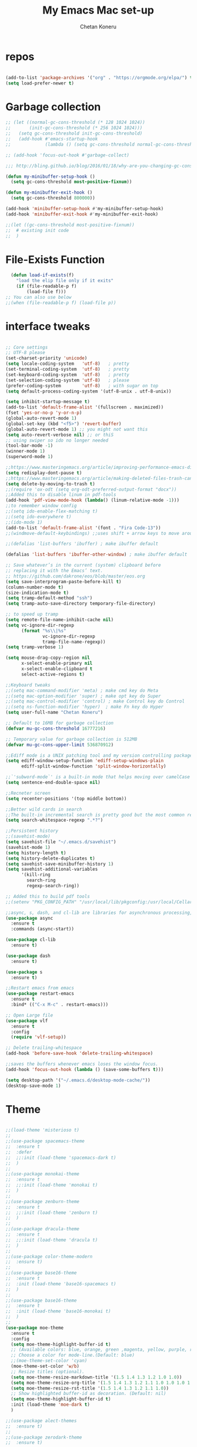 #+TITLE: My Emacs Mac set-up
#+AUTHOR: Chetan Koneru
#+STARTUP: overview
#+PROPERTY: header-args :comments yes :results silent

* repos

  #+BEGIN_SRC emacs-lisp

(add-to-list 'package-archives '("org" . "https://orgmode.org/elpa/") t)
(setq load-prefer-newer t)

  #+END_SRC

* Garbage collection

#+BEGIN_SRC emacs-lisp
  ;; (let ((normal-gc-cons-threshold (* 128 1024 1024))
  ;;       (init-gc-cons-threshold (* 256 1024 1024)))
  ;;   (setq gc-cons-threshold init-gc-cons-threshold)
  ;;   (add-hook #'emacs-startup-hook
  ;;             (lambda () (setq gc-cons-threshold normal-gc-cons-threshold))))

  ;; (add-hook 'focus-out-hook #'garbage-collect)

  ;;; http://bling.github.io/blog/2016/01/18/why-are-you-changing-gc-cons-threshold/

  (defun my-minibuffer-setup-hook ()
    (setq gc-cons-threshold most-positive-fixnum))

  (defun my-minibuffer-exit-hook ()
    (setq gc-cons-threshold 800000))

  (add-hook 'minibuffer-setup-hook #'my-minibuffer-setup-hook)
  (add-hook 'minibuffer-exit-hook #'my-minibuffer-exit-hook)

  ;;(let ((gc-cons-threshold most-positive-fixnum))
  ;;  # existing init code
  ;;  )
#+END_SRC

* File-Exists Function
  #+BEGIN_SRC emacs-lisp
    (defun load-if-exists(f)
      "load the elip file only if it exits"
      (if (file-readable-p f)
          (load-file f)))
  ;; You can also use below
  ;;(when (file-readable-p f) (load-file p))
  #+END_SRC

* interface tweaks

  #+BEGIN_SRC emacs-lisp

    ;; Core settings
    ;; UTF-8 please
    (set-charset-priority 'unicode)
    (setq locale-coding-system   'utf-8)   ; pretty
    (set-terminal-coding-system  'utf-8)   ; pretty
    (set-keyboard-coding-system  'utf-8)   ; pretty
    (set-selection-coding-system 'utf-8)   ; please
    (prefer-coding-system        'utf-8)   ; with sugar on top
    (setq default-process-coding-system '(utf-8-unix . utf-8-unix))

    (setq inhibit-startup-message t)
    (add-to-list 'default-frame-alist '(fullscreen . maximized))
    (fset 'yes-or-no-p 'y-or-n-p)
    (global-auto-revert-mode 1)
    (global-set-key (kbd "<f5>") 'revert-buffer)
    (global-auto-revert-mode 1) ;; you might not want this
    (setq auto-revert-verbose nil) ;; or thiS
    ;; using swiper so ido no longer needed
    (tool-bar-mode -1)
    (winner-mode 1)
    (superword-mode 1)

    ;;https://www.masteringemacs.org/article/improving-performance-emacs-display-engine
    (setq redisplay-dont-pause t)
    ;;https://www.masteringemacs.org/article/making-deleted-files-trash-can
    (setq delete-by-moving-to-trash t)
    ;;(require 'ox-odt (setq org-odt-preferred-output-format "docx"))
    ;;Added this to disable linum in pdf-tools
    (add-hook 'pdf-view-mode-hook (lambda() (linum-relative-mode -1)))
    ;;to remember window config
    ;;(setq ido-enable-flex-matching t)
    ;;(setq ido-everywhere t)
    ;;(ido-mode 1)
    (add-to-list 'default-frame-alist '(font . "Fira Code-13"))
    ;;(windmove-default-keybindings) ;;uses shift + arrow keys to move around the windows.

    ;;(defalias 'list-buffers 'ibuffer) ; make ibuffer default

    (defalias 'list-buffers 'ibuffer-other-window) ; make ibuffer default

    ;; Save whatever’s in the current (system) clipboard before
    ;; replacing it with the Emacs’ text.
    ;; https://github.com/dakrone/eos/blob/master/eos.org
    (setq save-interprogram-paste-before-kill t)
    (column-number-mode t)
    (size-indication-mode t)
    (setq tramp-default-method "ssh")
    (setq tramp-auto-save-directory temporary-file-directory)

    ;; to speed up tramp
    (setq remote-file-name-inhibit-cache nil)
    (setq vc-ignore-dir-regexp
          (format "%s\\|%s"
                  vc-ignore-dir-regexp
                  tramp-file-name-regexp))
    (setq tramp-verbose 1)

    (setq mouse-drag-copy-region nil
          x-select-enable-primary nil
          x-select-enable-clipboard t
          select-active-regions t)

    ;;Keyboard tweaks
    ;;(setq mac-command-modifier 'meta) ; make cmd key do Meta
    ;;(setq mac-option-modifier 'super) ; make opt key do Super
    ;;(setq mac-control-modifier 'control) ; make Control key do Control
    ;;(setq ns-function-modifier 'hyper)  ; make Fn key do Hyper
    (setq user-full-name "Chetan Koneru")

    ;; Default to 16MB for garbage collection
    (defvar mu-gc-cons-threshold 16777216)

    ;; Temporary value for garbage collection is 512MB
    (defvar mu-gc-cons-upper-limit 536870912)

    ;;Ediff mode is a UNIX patching tool and my version controlling package uses this to help resolve merge conflicts and having some better defaults will be useful for this.
    (setq ediff-window-setup-function 'ediff-setup-windows-plain
          ediff-split-window-function 'split-window-horizontally)

    ;;`'subword-mode`' is a built-in mode that helps moving over camelCase words correctly.
    (setq sentence-end-double-space nil)

    ;;Recneter screen
    (setq recenter-positions '(top middle bottom))

    ;;Better wild cards in search
    ;;The built-in incremental search is pretty good but the most common regex I type is .* which stands for anything. This makes sure space between words acts the same way. It’s much better for me to use it now.
    (setq search-whitespace-regexp ".*?")

    ;;Persistent history
    ;;(savehist-mode)
    (setq savehist-file "~/.emacs.d/savehist")
    (savehist-mode 1)
    (setq history-length t)
    (setq history-delete-duplicates t)
    (setq savehist-save-minibuffer-history 1)
    (setq savehist-additional-variables
          '(kill-ring
            search-ring
            regexp-search-ring))

    ;; Added this to build pdf tools
    ;;(setenv "PKG_CONFIG_PATH" "/usr/local/lib/pkgconfig:/usr/local/Cellar/libffi/3.2.1/lib/pkgconfig")

    ;;async, s, dash, and cl-lib are libraries for asynchronous processing, string manipulation, list manipulation and backward compatibility respectively.
    (use-package async
      :ensure t
      :commands (async-start))

    (use-package cl-lib
      :ensure t)

    (use-package dash
      :ensure t)

    (use-package s
      :ensure t)

    ;;Restart emacs from emacs
    (use-package restart-emacs
      :ensure t
      :bind* (("C-x M-c" . restart-emacs)))

    ;; Open Large file
    (use-package vlf
      :ensure t
      :config
      (require 'vlf-setup))

    ;; Delete trailing-whitespace
    (add-hook 'before-save-hook 'delete-trailing-whitespace)

    ;;saves the buffers whenever emacs loses the window focus.
    (add-hook 'focus-out-hook (lambda () (save-some-buffers t)))

    (setq desktop-path '("~/.emacs.d/desktop-mode-cache/"))
    (desktop-save-mode 1)
  #+END_SRC

* Theme

  #+BEGIN_SRC emacs-lisp

    ;;(load-theme 'misterioso t)
    ;;
    ;;(use-package spacemacs-theme
    ;;  :ensure t
    ;;  :defer
    ;;  ;;:init (load-theme 'spacemacs-dark t)
    ;;  )
    ;;
    ;;(use-package monokai-theme
    ;;  :ensure t
    ;;  ;;:init (load-theme 'monokai t)
    ;;  )
    ;;
    ;;(use-package zenburn-theme
    ;;  :ensure t
    ;;  ;;:init (load-theme 'zenburn t)
    ;;  )
    ;;
    ;;(use-package dracula-theme
    ;;  :ensure t
    ;;  ;;:init (load-theme 'dracula t)
    ;;  )
    ;;
    ;;(use-package color-theme-modern
    ;;  :ensure t)
    ;;
    ;;(use-package base16-theme
    ;;  :ensure t
    ;;  :init (load-theme 'base16-spacemacs t)
    ;;  )
    ;;
    ;;(use-package base16-theme
    ;;  :ensure t
    ;;  :init (load-theme 'base16-monokai t)
    ;;  )
    ;;
    (use-package moe-theme
      :ensure t
      :config
      (setq moe-theme-highlight-buffer-id t)
      ;; (Available colors: blue, orange, green ,magenta, yellow, purple, red, cyan, w/b.)
      ;; Choose a color for mode-line.(Default: blue)
      ;;(moe-theme-set-color 'cyan)
      (moe-theme-set-color 'w/b)
      ;; Resize titles (optional).
      (setq moe-theme-resize-markdown-title '(1.5 1.4 1.3 1.2 1.0 1.0))
      (setq moe-theme-resize-org-title '(1.5 1.4 1.3 1.2 1.1 1.0 1.0 1.0 1.0))
      (setq moe-theme-resize-rst-title '(1.5 1.4 1.3 1.2 1.1 1.0))
      ;; Show highlighted buffer-id as decoration. (Default: nil)
      (setq moe-theme-highlight-buffer-id t)
      :init (load-theme 'moe-dark t)
      )

    ;;(use-package alect-themes
    ;;  :ensure t)
    ;;
    ;;(use-package zerodark-theme
    ;;  :ensure t)
    ;;
    ;;(use-package faff-theme
    ;;  :ensure t)
    ;;
    ;;(use-package poet-theme
    ;;  :ensure t)
    ;;
    ;;(use-package tao-theme
    ;;  :ensure t)
    ;;
    ;;(use-package doom-themes
    ;;  :ensure t)

    ;;(use-package color-theme-sanityinc-tomorrow
    ;;  :ensure t
    ;;  ;;:init (load-theme 'sanityinc-tomorrow-blue)
    ;;  )
    ;;
    ;;(use-package apropospriate-theme
    ;;:ensure t
    ;;;; :init
    ;;;; (load-theme 'apropospriate-dark t)
    ;;;; ;; or
    ;;;; (load-theme 'apropospriate-light t)
    ;;)

    ;;(use-package chocolate-theme
    ;;  :ensure t
    ;;  :config
    ;;  (load-theme 'chocolate t)
    ;;  )

    ;;(use-package sublime-themes
    ;;  :ensure t)
    ;;(load-theme 'junio t)
  #+END_SRC

* Straight

#+BEGIN_SRC emacs-lisp
  (setq straight-recipes-gnu-elpa-use-mirror t
        straight-repository-branch           "develop"
        straight-check-for-modifications     'live
        straight-vc-git-default-clone-depth  1)

  (defvar bootstrap-version)

  (let ((bootstrap-file
         (expand-file-name "straight/repos/straight.el/bootstrap.el" user-emacs-directory))
        (bootstrap-version 5))
    (unless (file-exists-p bootstrap-file)
      (with-current-buffer
          (url-retrieve-synchronously
           "https://raw.githubusercontent.com/raxod502/straight.el/develop/install.el"
           'silent 'inhibit-cookies)
        (goto-char (point-max))
        (eval-print-last-sexp)))
    (load bootstrap-file nil 'nomessage))

  (straight-use-package 'use-package)
#+END_SRC

* Genearl

#+BEGIN_SRC emacs-lisp
  (use-package general
    :straight t
    :init
    (defalias 'gsetq #'general-setq)
    (defalias 'gsetq-local #'general-setq-local)
    (defalias 'gsetq-default #'general-setq-default))
#+END_SRC

* Hydra

#+BEGIN_SRC emacs-lisp
  (use-package hydra
    :ensure hydra
    :init
    (global-set-key
     (kbd "C-x t")
     (defhydra toggle (:color blue)
       "toggle"
       ("a" abbrev-mode "abbrev")
       ("s" flyspell-mode "flyspell")
       ("d" toggle-debug-on-error "debug")
       ("c" fci-mode "fCi")
       ("f" auto-fill-mode "fill")
       ("t" toggle-truncate-lines "truncate")
       ("w" whitespace-mode "whitespace")
       ("q" nil "cancel")))
    (global-set-key
     (kbd "C-x j")
     (defhydra gotoline
       ( :pre (linum-mode 1)
              :post (linum-mode -1))
       "goto"
       ("t" (lambda () (interactive)(move-to-window-line-top-bottom 0)) "top")
       ("b" (lambda () (interactive)(move-to-window-line-top-bottom -1)) "bottom")
       ("m" (lambda () (interactive)(move-to-window-line-top-bottom)) "middle")
       ("e" (lambda () (interactive)(end-of-buffer)) "end")
       ("c" recenter-top-bottom "recenter")
       ("n" next-line "down")
       ("p" (lambda () (interactive) (forward-line -1))  "up")
       ("g" goto-line "goto-line")
       ))
    (global-set-key
     (kbd "C-c t")
     (defhydra hydra-global-org (:color blue)
       "Org"
       ("t" org-timer-start "Start Timer")
       ("s" org-timer-stop "Stop Timer")
       ("r" org-timer-set-timer "Set Timer") ; This one requires you be in an orgmode doc, as it sets the timer for the header
       ("p" org-timer "Print Timer") ; output timer value to buffer
       ("w" (org-clock-in '(4)) "Clock-In") ; used with (org-clock-persistence-insinuate) (setq org-clock-persist t)
       ("o" org-clock-out "Clock-Out") ; you might also want (setq org-log-note-clock-out t)
       ("j" org-clock-goto "Clock Goto") ; global visit the clocked task
       ("c" org-capture "Capture") ; Don't forget to define the captures you want http://orgmode.org/manual/Capture.html
       ("l" (or )rg-capture-goto-last-stored "Last Capture"))

     ))

  (use-package major-mode-hydra
    :ensure t
    :bind
    ("M-SPC" . major-mode-hydra))

  (require 'major-mode-hydra)
#+END_SRC

* All the Icons

#+BEGIN_SRC emacs-lisp
  (use-package all-the-icons
    :ensure t
    :defer 0.5)

  (use-package all-the-icons-ivy
    :ensure t
    :after (all-the-icons ivy)
    :custom (all-the-icons-ivy-buffer-commands '(ivy-switch-buffer-other-window ivy-switch-buffer))
    :config
    (add-to-list 'all-the-icons-ivy-file-commands 'counsel-dired-jump)
    (add-to-list 'all-the-icons-ivy-file-commands 'counsel-find-library)
    (all-the-icons-ivy-setup))


  (use-package all-the-icons-dired
    :ensure t
    )

  (add-hook 'dired-mode-hook 'all-the-icons-dired-mode)
#+END_SRC

* Try

  #+BEGIN_SRC emacs-lisp

(use-package try
  :ensure t)
  #+END_SRC

* PosFrame

#+BEGIN_SRC emacs-lisp
  (use-package posframe
    :ensure t)
#+END_SRC

* Use-package chords
#+BEGIN_SRC emacs-lisp
  (use-package use-package-chords
    :ensure t
    :config (key-chord-mode 1))
#+END_SRC

* Quelpa

#+BEGIN_SRC emacs-lisp
  (use-package quelpa-use-package
    :ensure t
    :init
    (setq quelpa-update-melpa-p nil))

  (package-initialize)
  (if (require 'quelpa nil t)
      (quelpa-self-upgrade)
    (with-temp-buffer
      (url-insert-file-contents "https://framagit.org/steckerhalter/quelpa/raw/master/bootstrap.el")
      (eval-buffer)))

  ;;(setq use-package-ensure-function 'quelpa)
#+END_SRC

* Which key

  #+BEGIN_SRC emacs-lisp

(use-package which-key
  :ensure t
  :config
  (which-key-mode))

  #+END_SRC

* PowerLine

#+BEGIN_SRC emacs-lisp
;;  ;; powerline
;;  (use-package powerline
;;    :ensure t
;;    :init
;;    (powerline-evil-center-color-theme))
;;  (add-hook 'after-init-hook 'powerline-reset)
;;
;;  (use-package powerline-evil
;;    :ensure t)
#+END_SRC

* Evil Mode For Vi

  #+BEGIN_SRC emacs-lisp

    (add-to-list 'load-path "~/.emacs.d/evil")
    (setq evil-want-integration t) ;; This is optional since it's already set to t by default.
    (setq evil-want-keybinding nil)

    (setq evil-disable-insert-state-bindings t) ;;full blown emacs in insert mode
    (require 'evil)
    (evil-mode 1)

    (use-package evil-matchit             ; vi-% for more than {[""]}
      :ensure t
      :init
      (global-evil-matchit-mode 1))

    (use-package evil-surround            ; Exactly like tpopes vim-surround
      :ensure t
      :init
      (global-evil-surround-mode))

    ;; Treat underscores '_' part of the words
    (with-eval-after-load 'evil
      (defalias #'forward-evil-word #'forward-evil-symbol))

    (evil-set-initial-state 'ibuffer-mode 'emacs)
    (evil-set-initial-state 'bookmark-bmenu-mode 'emacs)
    (evil-set-initial-state 'dired-mode 'emacs)
    (evil-set-initial-state 'wgrep-change-to-wgrep-mode 'emacs)
  #+END_SRC

* Org Bullets

  #+BEGIN_SRC emacs-lisp

    (use-package org-bullets
      :ensure t
      :hook (org-mode . org-bullets-mode)
      :config
      (setq org-bullets-bullet-list '("☯" "☢" "❀" "◉" "○" "✸" "✿" "~"))
      (add-hook 'org-mode-hook (lambda () (org-bullets-mode 1))))
  #+END_SRC

* Relative Line number

  #+BEGIN_SRC emacs-lisp

(use-package linum-relative
  :ensure t
  :config
  (linum-relative-global-mode 1))

(linum-relative-global-mode 1)

;; Use `display-line-number-mode' as linum-mode's backend for smooth performance
(setq linum-relative-backend 'display-line-numbers-mode)

  #+END_SRC

* Format-all

  #+BEGIN_SRC emacs-lisp

(use-package format-all
  :ensure t)

  #+END_SRC

* tabbar

  #+BEGIN_SRC emacs-lisp

    ;;(use-package tabbar
    ;;  :ensure t
    ;;  :config (tabbar-mode 1)
    ;;  )

  #+END_SRC

* Ace Window

*** Swap and delete window
    You can swap windows by calling `ace-window` with a prefix argument <kbd>C-u</kbd>.
    You can delete the selected window by calling `ace-window` with a double prefix argument, i.e. <kbd>C-u C-u</kbd>.
*** Change the action midway
    You can also start by calling `ace-window` and then decide to switch the action to `delete` or `swap` etc.  By default the bindings are:

    | kbd | command                                                |
    |-----+--------------------------------------------------------|
    | x   | delete window                                          |
    | m   | swap windows                                           |
    | M   | move window                                            |
    | c   | copy window                                            |
    | j   | select buffer                                          |
    | n   | select the previous window                             |
    | u   | select buffer in the other window                      |
    | c   | split window fairly, either vertically or horizontally |
    | v   | split window vertically                                |
    | b   | split window horizontally                              |
    | o   | maximize current window                                |
    | ?   | show these command bindings                            |

  #+BEGIN_SRC emacs-lisp

(use-package ace-window
  :ensure t
  :init
  (progn
    (global-set-key [remap other-window] 'ace-window)
    (custom-set-faces
     '(aw-leading-char-face
       ((t (:inherit ace-jump-face-foreground :height 3.0)))))
    ))

  #+END_SRC

* Counsel/Ivy/Swiper

  #+BEGIN_SRC emacs-lisp

    ;; it looks like counsel is a requirement for swiper
    (use-package counsel
      :ensure t
      :bind
      (("M-y" . counsel-yank-pop)
       :map ivy-minibuffer-map
       ("M-y" . ivy-next-line))
      )

    (use-package smex
      :ensure t
      :init (smex-initialize))

    (use-package historian
      :ensure t)
    (use-package ivy-historian
      :ensure t)

    (use-package ivy
      :ensure t
      :init
      (ivy-mode +1)
      (historian-mode +1)
      :diminish (ivy-mode)
      :bind (("C-x b" . ivy-switch-buffer))
      :config
      ;;(ivy-mode 1)
      (ivy-historian-mode +1)
      (setq ivy-use-virtual-buffers t)
      (setq ivy-display-style 'fancy))


    (load-if-exists "~/.emacs.d/custom-el-scripts/init-ivy-rich.el")

    ;; Enhance fuzzy matching
    (use-package flx
      :ensure t)

    ;; Enhance M-x
    (use-package amx
      :ensure t)

    ;; Ivy integration for Projectile
    (use-package counsel-projectile
      :ensure t
      :config (counsel-projectile-mode 1))

    ;; Integration with `projectile'
    (with-eval-after-load 'projectile
      (setq projectile-completion-system 'ivy))

    ;; Integration with `magit'
    (with-eval-after-load 'magit
      (setq magit-completing-read-function 'ivy-completing-read))

    (use-package swiper
      :ensure t
      :commands (ivy-dispatching-done)
      ;;This also can be used to bind keys
      ;;:bind (("C-s" . swiper)
      ;;	 ("C-r" . swiper)
      ;;	 ("C-c C-r" . ivy-resume)
      ;;	 ("M-x" . counsel-M-x)
      ;;	 ("C-x C-f" . counsel-find-file))
      :config
      (progn
        (ivy-mode 1)
        (setq ivy-use-virtual-buffers t)
        (global-set-key "\C-s" 'swiper)
        (global-set-key (kbd "C-c C-r") 'ivy-resume)
        ;; (global-set-key (kbd "<f6>") 'ivy-resume)
        (global-set-key (kbd "M-x") 'counsel-M-x)
        (global-set-key (kbd "C-x C-f") 'counsel-find-file)
        (global-set-key (kbd "<f1> f") 'counsel-describe-function)
        (global-set-key (kbd "<f1> v") 'counsel-describe-variable)
        (global-set-key (kbd "<f1> l") 'counsel-load-library)
        (global-set-key (kbd "<f2> i") 'counsel-info-lookup-symbol)
        (global-set-key (kbd "<f2> u") 'counsel-unicode-char)
        (global-set-key (kbd "C-c g") 'counsel-git)
        (global-set-key (kbd "C-c j") 'counsel-git-grep)
        (global-set-key (kbd "C-c k") 'counsel-ag)
        (global-set-key (kbd "C-x l") 'counsel-locate)
        (global-set-key (kbd "C-S-o") 'counsel-rhythmbox)
        (define-key read-expression-map (kbd "C-r") 'counsel-expression-history)
        ))

    ;; Define actions in the minibuffer keymap
    ;; Mimicking the behavior of "C-c i" in helm-mode, but with mode flexibility
    (define-key ivy-minibuffer-map (kbd "C-c i") 'ivy-dispatching-done)

    (use-package prescient
      :ensure t
      :config (prescient-persist-mode))

    (use-package ivy-prescient
      :ensure t
      :after ivy
      :init (ivy-prescient-mode))

    (use-package ivy-yasnippet
      :ensure t)
  #+END_SRC

* Avy

  #+BEGIN_SRC emacs-lisp

    (use-package avy
      :ensure t
      :bind (("M-s" . avy-goto-char)
             ("C-:" . avy-goto-word-0)
             ("C-'" . avy-goto-char-2)
             ("M-g l" . avy-goto-line))
      :config
      (avy-setup-default))

    (setq avy-background t)

  #+END_SRC

* Auto-Complete

  #+BEGIN_SRC emacs-lisp

    (use-package auto-complete
      :ensure t
      :init
      (progn
        (ac-config-default)
        (global-auto-complete-mode t)
        (ac-fuzzy-complete)
        (setq ac-auto-start t)
        (setq ac-ignore-case 'smart)
        (setq-default
         ac-sources '(
                      ac-source-words-in-all-buffer
                      ac-source-words-in-buffer
                      ac-source-files-in-current-dir
                      )
         )
        ))
  #+END_SRC

* Company

#+BEGIN_SRC emacs-lisp
  (use-package company
    :diminish company-mode
    :defines
    (company-dabbrev-ignore-case company-dabbrev-downcase)
    :bind
    (:map company-active-map
          ("C-n" . company-select-next)
          ("C-p" . company-select-previous)
          ("<tab>" . company-complete-common-or-cycle)
          :map company-search-map
          ("C-p" . company-select-previous)
          ("C-n" . company-select-next))
    :custom
    (company-idle-delay 0)
    (company-echo-delay 0)
    (company-minimum-prefix-length 1)
    (company-show-numbers t)
    (company-begin-commands '(self-insert-command))
    (company-tooltip-align-annotations 't)
    :hook
    (after-init . global-company-mode)
    (plantuml-mode . (lambda () (set (make-local-variable 'company-backends)
                                     '((company-yasnippet
                                        ;; company-dabbrev
                                        )))))
    ((go-mode
      c++-mode
      c-mode
      objc-mode) . (lambda () (set (make-local-variable 'company-backends)
                                   '((company-yasnippet
                                      company-lsp
                                      company-files
                                      ;; company-dabbrev-code
                                      )))))
    :config
    ;; using child frame
    (use-package company-posframe
      :ensure t
      :hook (company-mode . company-posframe-mode))

    (use-package company-fuzzy
      :ensure t
      :defer t
      :init
      (setq company-fuzzy-sorting-backend 'flx)
      (setq company-fuzzy-prefix-ontop nil)
      (with-eval-after-load 'company
        (global-company-fuzzy-mode t)))

    (use-package company-shell
      :ensure t
      :config
      (add-to-list 'company-backends '(company-shell
                                       company-shell-env
                                       company-fish-shell)))

    ;; Show pretty icons
    (use-package company-box
      :ensure t
      :diminish
      :hook (company-mode . company-box-mode)
      :init (setq company-box-icons-alist 'company-box-icons-all-the-icons)
      :config
      (setq company-box-backends-colors nil)
      (setq company-box-show-single-candidate t)
      (setq company-box-max-candidates 50)

      (defun company-box-icons--elisp (candidate)
        (when (derived-mode-p 'emacs-lisp-mode)
          (let ((sym (intern candidate)))
            (cond ((fboundp sym) 'Function)
                  ((featurep sym) 'Module)
                  ((facep sym) 'Color)
                  ((boundp sym) 'Variable)
                  ((symbolp sym) 'Text)
                  (t . nil)))))

      (with-eval-after-load 'all-the-icons
        (declare-function all-the-icons-faicon 'all-the-icons)
        (declare-function all-the-icons-fileicon 'all-the-icons)
        (declare-function all-the-icons-material 'all-the-icons)
        (declare-function all-the-icons-octicon 'all-the-icons)
        (setq company-box-icons-all-the-icons
              `((Unknown . ,(all-the-icons-material "find_in_page" :height 0.7 :v-adjust -0.15))
                (Text . ,(all-the-icons-faicon "book" :height 0.68 :v-adjust -0.15))
                (Method . ,(all-the-icons-faicon "cube" :height 0.7 :v-adjust -0.05 :face 'font-lock-constant-face))
                (Function . ,(all-the-icons-faicon "cube" :height 0.7 :v-adjust -0.05 :face 'font-lock-constant-face))
                (Constructor . ,(all-the-icons-faicon "cube" :height 0.7 :v-adjust -0.05 :face 'font-lock-constant-face))
                (Field . ,(all-the-icons-faicon "tags" :height 0.65 :v-adjust -0.15 :face 'font-lock-warning-face))
                (Variable . ,(all-the-icons-faicon "tag" :height 0.7 :v-adjust -0.05 :face 'font-lock-warning-face))
                (Class . ,(all-the-icons-faicon "clone" :height 0.65 :v-adjust 0.01 :face 'font-lock-constant-face))
                (Interface . ,(all-the-icons-faicon "clone" :height 0.65 :v-adjust 0.01))
                (Module . ,(all-the-icons-octicon "package" :height 0.7 :v-adjust -0.15))
                (Property . ,(all-the-icons-octicon "package" :height 0.7 :v-adjust -0.05 :face 'font-lock-warning-face)) ;; Golang module
                (Unit . ,(all-the-icons-material "settings_system_daydream" :height 0.7 :v-adjust -0.15))
                (Value . ,(all-the-icons-material "format_align_right" :height 0.7 :v-adjust -0.15 :face 'font-lock-constant-face))
                (Enum . ,(all-the-icons-material "storage" :height 0.7 :v-adjust -0.15 :face 'all-the-icons-orange))
                (Keyword . ,(all-the-icons-material "filter_center_focus" :height 0.7 :v-adjust -0.15))
                (Snippet . ,(all-the-icons-faicon "code" :height 0.7 :v-adjust 0.02 :face 'font-lock-variable-name-face))
                (Color . ,(all-the-icons-material "palette" :height 0.7 :v-adjust -0.15))
                (File . ,(all-the-icons-faicon "file-o" :height 0.7 :v-adjust -0.05))
                (Reference . ,(all-the-icons-material "collections_bookmark" :height 0.7 :v-adjust -0.15))
                (Folder . ,(all-the-icons-octicon "file-directory" :height 0.7 :v-adjust -0.05))
                (EnumMember . ,(all-the-icons-material "format_align_right" :height 0.7 :v-adjust -0.15 :face 'all-the-icons-blueb))
                (Constant . ,(all-the-icons-faicon "tag" :height 0.7 :v-adjust -0.05))
                (Struct . ,(all-the-icons-faicon "clone" :height 0.65 :v-adjust 0.01 :face 'font-lock-constant-face))
                (Event . ,(all-the-icons-faicon "bolt" :height 0.7 :v-adjust -0.05 :face 'all-the-icons-orange))
                (Operator . ,(all-the-icons-fileicon "typedoc" :height 0.65 :v-adjust 0.05))
                (TypeParameter . ,(all-the-icons-faicon "hashtag" :height 0.65 :v-adjust 0.07 :face 'font-lock-const-face))
                (Template . ,(all-the-icons-faicon "code" :height 0.7 :v-adjust 0.02 :face 'font-lock-variable-name-face))))))
    ;; Show quick tooltip
    (use-package company-quickhelp
      :ensure t
      :defines company-quickhelp-delay
      :bind (:map company-active-map
                  ("M-h" . company-quickhelp-manual-begin))
      :hook (global-company-mode . company-quickhelp-mode)
      :custom (company-quickhelp-delay 0.8)))

  (defun my/python-mode-hook ()
    (add-to-list 'company-backends 'company-jedi))

  (add-hook 'python-mode-hook 'my/python-mode-hook)
  (use-package company-jedi
    :ensure t
    :config
    (add-hook 'python-mode-hook 'jedi:setup)
    )

  (defun my/python-mode-hook ()
    (add-to-list 'company-backends 'company-jedi))

  (add-hook 'python-mode-hook 'my/python-mode-hook)
  (setq company-global-modes '(not org-mode))
  ;; company box mode
  ;;(use-package company-box
  ;;:ensure t
  ;;  :hook (company-mode . company-box-mode))
#+END_SRC

* Reveal.js

  #+BEGIN_SRC emacs-lisp

  (use-package ox-reveal
    :ensure ox-reveal)

  (setq org-reveal-root "http://cdn.jsdelivr.net/reveal.js/3.0.0/")
  (setq org-reveal-mathjax t)

  (use-package htmlize
    :ensure t)
  #+END_SRC

* Org-Config-Easy-Template

  #+BEGIN_SRC emacs-lisp
    ;; add <el for emacs-lisp expansion
    (add-to-list 'org-structure-template-alist
                 '("el" "#+BEGIN_SRC emacs-lisp\n?\n#+END_SRC"
                   "<src lang=\"emacs-lisp\">\n?\n</src>"))

    ;; add <cl for emacs-lisp expansion
    (add-to-list 'org-structure-template-alist
                 '("cl" "#+BEGIN_SRC clojure\n?\n#+END_SRC"
                   "<src lang=\"clojure\">\n?\n</src>"))

    ;; add <p for python expansion
    (add-to-list 'org-structure-template-alist
                 '("p" "#+BEGIN_SRC python :results output org drawer\n?\n#+END_SRC"
                   "<src lang=\"python\">\n?\n</src>"))

    ;; add <r for R expansion
    (add-to-list 'org-structure-template-alist
                 '("r" "#+BEGIN_SRC r :results output org drawer\n?\n#+END_SRC"
                   "<src lang=\"r\">\n?\n</src>"))

    (add-to-list 'org-structure-template-alist
                 '("ao" "#+attr_org: " ""))

    (add-to-list 'org-structure-template-alist
                 '("al" "#+attr_latex: " ""))

    (add-to-list 'org-structure-template-alist
                 '("ca" "#+caption: " ""))

    (add-to-list 'org-structure-template-alist
                 '("tn" "#+tblname: " ""))

    (add-to-list 'org-structure-template-alist
                 '("n" "#+name: " ""))

    (add-to-list 'org-structure-template-alist
                 '("o" "#+options: " ""))

    (add-to-list 'org-structure-template-alist
                 '("ti" "#+title: " ""))
  #+END_SRC

* FlyCheck
  #+BEGIN_SRC emacs-lisp
  (use-package flycheck
    :ensure t
    :init
    (global-flycheck-mode t))
  #+END_SRC

* Pyhton
  #+BEGIN_SRC emacs-lisp
    (use-package jedi
      :ensure t
      :init
      (add-hook 'python-mode-hook 'jedi:setup)
      (add-hook 'python-mode-hook 'jedi:ac-setup))
    ;; make sure to install jedi-server for effective pip lint
    ;; M-x jedi:install-server
    ;; Check Elpy if interested in Python Developement

    (use-package elpy
      :ensure t
      :config
      (elpy-enable))

    (use-package virtualenvwrapper
      :ensure t
      ;; Automatically switch python venv
      :hook (projectile-after-switch-project . venv-projectile-auto-workon)
      :config
      (venv-initialize-interactive-shells)
      (venv-initialize-eshell)
      (setq venv-location "~/.virtualenvs/")
      )


    (use-package pip-requirements
      :ensure t
      :mode ("/requirements.txt$" . pip-requirements-mode))

    (use-package blacken
      :ensure t
      :config
      (add-hook 'python-mode-hook 'blacken-mode)
      ;; Allow using Python 3.6-only syntax
      (setq blacken-allow-py36 t)
      ;; Skips temporary sanity checks
      (setq blacken-fast-unsafe t)
      ;; Use fill-column line-length
      (setq blacken-line-length 'fill)
      )

    ;; package-list-packages like interface for python packages
    (use-package pippel :defer t)

    (use-package python-test
      :defer t
      :config
      ;; Set default test backend to pytest
      (setq python-test-backend 'pytest))


    ;; Enable (restructured) syntax highlighting for python docstrings
    (use-package python-docstring
      :hook (python-mode . python-docstring-mode))

    (use-package pydoc
      :after anaconda-mode
      :bind (:map anaconda-mode-map
                  ("M-?" . pydoc-at-point)))
  #+END_SRC

* White Space and Blank Lines

  #+BEGIN_SRC emacs-lisp
    ;; whitespace cleanup
    (use-package whitespace-cleanup-mode
      :ensure t
      :diminish whitespace-cleanup-mode
      :init (global-whitespace-cleanup-mode))
  #+END_SRC

* MarkDown mode
  #+BEGIN_SRC emacs-lisp
    (use-package markdown-mode
      :ensure t
      :commands (markdown-mode gfm-mode)
      :mode (("README\\.md\\'" . gfm-mode)
             ("\\.md\\'" . markdown-mode)
             ("\\.markdown\\'" . markdown-mode))
      :init (setq markdown-command "/usr/local/bin/multimarkdown"))

    (use-package markdownfmt
      :ensure t)

    (use-package markdown-mode+
      :ensure t
      :after markdown-mode
      :defer t)

    ;;(setq markdown-command
    ;;      (concat
    ;;       "/usr/local/bin/pandoc"
    ;;       " --from=markdown --to=html"
    ;;       " --standalone --mathjax --highlight-style=pygments"))

    ;;(setq markdown-command "/usr/local/bin/multimarkdown --smart --notes")

    (use-package poly-markdown
      :ensure t)

    (use-package polymode
      :ensure t
      )

    (use-package markdown-preview-mode
      :ensure t)

    (use-package markdown-toc
      :ensure t)

    ;; Automatic preview
    ;; Link: https://github.com/mola-T/flymd
    (use-package flymd
      :ensure t)

    (use-package ox-gfm
      :ensure t
      :after ox
      :config (require 'ox-gfm))

    (use-package grip-mode
      :ensure t
      :hook ((markdown-mode org-mode adoc-mode) . grip-mode)
      )
  #+END_SRC

* Undo-tree
  #+BEGIN_SRC emacs-lisp
    (use-package undo-tree
      :ensure t
      :config
      ;; Each node in the undo tree should have a timestamp.
      ;;(setq undo-tree-visualizer-timestamps t)

      ;; Show a diff window displaying changes between undo nodes.
      ;;(setq undo-tree-visualizer-diff t)
      :init
      (global-undo-tree-mode))
  #+END_SRC

* Highlight cursor line
  #+BEGIN_SRC emacs-lisp
  (global-hl-line-mode t)
  #+END_SRC

* Beacon Mode
  #+BEGIN_SRC emacs-lisp
; flashes the cursor's line when you scroll
  (use-package beacon
    :ensure t
    :config
    (beacon-mode 1)
; this color looks good for the zenburn theme but not for the one
; I'm using for the videos
(setq beacon-color "#666600")
    )
  #+END_SRC

* Hungy Delete Mode
  #+BEGIN_SRC emacs-lisp
; deletes all the whitespace when you hit backspace or delete
  (use-package hungry-delete
    :ensure t
    :config
    (global-hungry-delete-mode))
  #+END_SRC

* Smart-HUngry Delete

#+BEGIN_SRC emacs-lisp
  (use-package smart-hungry-delete
    :ensure t
    :bind (("C-M-<backspace>" . smart-hungry-delete-backward-char)
           ("C-d" . smart-hungry-delete-forward-char))
    :defer nil ;; dont defer so we can add our functions to hooks
    :config (smart-hungry-delete-add-default-hooks)
    )
#+END_SRC

* Expand Region
  #+BEGIN_SRC emacs-lisp
    ;; expand the marked region in semantic increments (negative prefix to reduce region)
    (use-package expand-region
      :ensure t
      :config
      (global-set-key (kbd "C-=") 'er/expand-region)
      (global-set-key (kbd "C-=") 'er/expand-region)
      (global-set-key (kbd "C-+") 'er/contract-region)
      )


    (defhydra my/hydra-expand (:pre (er/mark-word)
                                    :color red
                                    :hint nil)
      "
     _a_: add    _r_: reduce   _q_: quit
     "
      ("a" er/expand-region)
      ("r" er/contract-region)
      ("q" nil :color blue))

    (bind-keys*
     ("M-m a a" . my/hydra-expand/body))
  #+END_SRC

* Multiple Cursors
  #+BEGIN_SRC emacs-lisp
    (use-package multiple-cursors
      :ensure t
      :config
      (global-set-key (kbd "C-S-l C-S-l") 'my/hydra-multiple-cursors/body)
      (global-set-key (kbd "C->") 'mc/mark-next-like-this)
      (global-set-key (kbd "C-<") 'mc/mark-previous-like-this)
      (global-set-key (kbd "C-c C-<") 'mc/mark-all-like-this)
      (global-set-key (kbd "C-S-l C-n") 'mc/mark-next-lines)
      :preface
      ;; insert specific serial number
      (defvar my/mc/insert-numbers-hist nil)
      (defvar my/mc/insert-numbers-inc 1)
      (defvar my/mc/insert-numbers-pad "%01d")
      (defun my/mc/insert-numbers (start inc pad)
        "Insert increasing numbers for each cursor specifically."
        (interactive
         (list (read-number "Start from: " 0)
               (read-number "Increment by: " 1)
               (read-string "Padding (%01d): " nil my/mc/insert-numbers-hist "%01d")))
        (setq mc--insert-numbers-number start)
        (setq my/mc/insert-numbers-inc inc)
        (setq my/mc/insert-numbers-pad pad)
        (mc/for-each-cursor-ordered
         (mc/execute-command-for-fake-cursor
          'my/mc--insert-number-and-increase
          cursor)))

      (defun my/mc--insert-number-and-increase ()
        (interactive)
        (insert (format my/mc/insert-numbers-pad mc--insert-numbers-number))
        (setq mc--insert-numbers-number (+ mc--insert-numbers-number my/mc/insert-numbers-inc)))

      (defhydra my/hydra-multiple-cursors (:hint nil)
        "
     Up^^             Down^^           Miscellaneous           % 2(mc/num-cursors) cursor%s(if (> (mc/num-cursors) 1) \"s\" \"\")
    ------------------------------------------------------------------
     [_p_]   Next     [_n_]   Next     [_l_] Edit lines  [_0_] Insert numbers
     [_P_]   Skip     [_N_]   Skip     [_a_] Mark all    [_A_] Insert letters
     [_M-p_] Unmark   [_M-n_] Unmark   [_s_] Search
     [Click] Cursor at point       [_q_] Quit"
        ("l" mc/edit-lines :exit t)
        ("a" mc/mark-all-like-this :exit t)
        ("n" mc/mark-next-like-this)
        ("N" mc/skip-to-next-like-this)
        ("M-n" mc/unmark-next-like-this)
        ("p" mc/mark-previous-like-this)
        ("P" mc/skip-to-previous-like-this)
        ("M-p" mc/unmark-previous-like-this)
        ("s" mc/mark-all-in-region-regexp :exit t)
        ("0" mc/insert-numbers :exit t)
        ("A" mc/insert-letters :exit t)
        ("q" nil))
      )

    (use-package evil-mc
      :ensure t
      :config
      (global-evil-mc-mode 1))


    (use-package evil-mc-extras
      :ensure t
      :config
      (global-evil-mc-extras-mode 1))

  #+END_SRC

* smart-forward
  #+BEGIN_SRC emacs-lisp
  (use-package smart-forward
    :ensure t
    :config
    (global-set-key (kbd "M-<up>") 'smart-up)
    (global-set-key (kbd "M-<down>") 'smart-down)
    (global-set-key (kbd "M-<left>") 'smart-backward)
    (global-set-key (kbd "M-<right>") 'smart-forward))
  #+END_SRC

* Join Line
  #+BEGIN_SRC emacs-lisp
  (global-set-key (kbd "M-j")
                  (lambda ()
                    (interactive)
                    (join-line -1)))
  #+END_SRC

* Parantasis/brackets
** Highlight matching pair
   #+BEGIN_SRC emacs-lisp
;; Complete pair
;; auto close bracket insertion. New in emacs 24
(electric-pair-mode 1)
(setq electric-pair-preserve-balance nil)

;; turn on highlight matching brackets when cursor is on one
(show-paren-mode 1)

;; highlight brackets
(setq show-paren-style 'parenthesis)

;; highlight entire expression
;;(setq show-paren-style 'expression)

;; highlight brackets if visible, else entire expression
;;(setq show-paren-style 'mixed)
   #+END_SRC

* string-inflection for string manipulation
  #+BEGIN_SRC emacs-lisp
  (use-package string-inflection
    :ensure t
    :bind (("C-c i" . string-inflection-all-cycle))
    )

  ;; for java
  (add-hook 'java-mode-hook
            '(lambda ()
               (local-set-key (kbd "C-c i") 'string-inflection-java-style-cycle)))

  ;; for python
  (add-hook 'python-mode-hook
            '(lambda ()
               (local-set-key (kbd "C-c i") 'string-inflection-python-style-cycle)))
  #+END_SRC

* iedit and narrow / widen dwim
  #+BEGIN_SRC emacs-lisp
    ; mark and edit all copies of the marked region simultaniously.

    (use-package iedit
      :ensure t)

  #+END_SRC

* Dump-Keys
  #+BEGIN_SRC emacs-lisp
  (load-if-exists "~/.emacs.d/custom-el-scripts/dump-keys.el")
  #+END_SRC

* Web-Mode
  #+BEGIN_SRC emacs-lisp
  (use-package web-mode
    :ensure t
    :config
    (add-to-list 'auto-mode-alist '("\\.html?\\'" . web-mode))
    (setq web-mode-engines-alist
          '(("django"    . "\\.html\\'")))
    (setq web-mode-ac-sources-alist
          '(("css" . (ac-source-css-property))
            ("html" . (ac-source-words-in-buffer ac-source-abbrev))))

    (setq web-mode-enable-auto-closing t)
    (setq web-mode-enable-auto-quoting t))
  #+END_SRC

* Parrot

#+BEGIN_SRC emacs-lisp
  (use-package parrot
    :ensure t
    :config
    (parrot-mode))
#+END_SRC

* Mode Line

  #+BEGIN_SRC emacs-lisp

    (setq display-time-24hr-format t)
    (display-time-mode +1)
    ;; to get past error - https://github.com/seagle0128/doom-modeline/issues/274
    (fset 'battery-update #'ignore)
    (use-package doom-modeline
      :ensure t
      :config
      (set-cursor-color "cyan")
      (line-number-mode 0)
      (column-number-mode 0))
    (require 'doom-modeline)
    (doom-modeline-init)
    (setq doom-modeline-env-version t)
    (setq doom-modeline-enable-word-count t)
    ;; Please refer to https://github.com/bbatsov/projectile/issues/657.
    (setq doom-modeline-buffer-file-name-style 'truncate-upto-project)

    ;; Whether display icons in mode-line or not.
    (setq doom-modeline-icon t)

    ;; Whether display the icon for major mode. It respects `doom-modeline-icon'.
    (setq doom-modeline-major-mode-icon t)

    ;; Whether display color icons for `major-mode'. It respects
    ;; `doom-modeline-icon' and `all-the-icons-color-icons'.
    (setq doom-modeline-major-mode-color-icon t)

    ;; Whether display icons for buffer states. It respects `doom-modeline-icon'.
    (setq doom-modeline-buffer-state-icon t)

    ;; Whether display buffer modification icon. It respects `doom-modeline-icon'
    ;; and `doom-modeline-buffer-state-icon'.
    (setq doom-modeline-buffer-modification-icon t)
    ;; Whether display minor modes in mode-line or not.
    ;;(setq doom-modeline-minor-modes t)

    ;; The maximum displayed length of the branch name of version control.
    (setq doom-modeline-vcs-max-length 12)

    ;; Whether display environment version or not
    (setq doom-modeline-env-version t)
    ;; Or for individual languages
    (setq doom-modeline-env-enable-python t)
    ;;(setq doom-modeline-env-enable-ruby t)
    ;;(setq doom-modeline-env-enable-perl t)
    ;;(setq doom-modeline-env-enable-go t)
    ;;(setq doom-modeline-env-enable-elixir t)
    ;;(setq doom-modeline-env-enable-rust t)

    ;; Change the executables to use for the language version string
    (setq doom-modeline-env-python-executable "python3") ; or `python-shell-interpreter'
    ;;(setq doom-modeline-env-ruby-executable "ruby")
    ;;(setq doom-modeline-env-perl-executable "perl")
    ;;(setq doom-modeline-env-go-executable "go")
    ;;(setq doom-modeline-env-elixir-executable "iex")
    ;;(setq doom-modeline-env-rust-executable "rustc")

    ;; What to dispaly as the version while a new one is being loaded
    ;;(setq doom-modeline-env-load-string "...")

    ;; Hooks that run before/after the modeline version string is updated
    (setq doom-modeline-before-update-env-hook nil)
    (setq doom-modeline-after-update-env-hook nil)

    ;; to get past error - https://github.com/seagle0128/doom-modeline/issues/274
    (fset 'battery-update #'ignore)

    (doom-modeline-def-modeline 'main
      '(bar workspace-name window-number modals matches buffer-info remote-host buffer-position parrot selection-info)
      '(objed-state misc-info persp-name debug lsp minor-modes input-method indent-info buffer-encoding major-mode process vcs checker))

    (doom-modeline-def-modeline 'minimal
      '(bar matches buffer-info-simple)
      '(media-info major-mode))

    (doom-modeline-def-modeline 'special
      '(bar window-number modals matches buffer-info buffer-position parrot selection-info)
      '(objed-state misc-info debug lsp minor-modes input-method indent-info buffer-encoding major-mode process checker))

    (doom-modeline-def-modeline 'project
      '(bar window-number buffer-default-directory)
      '(misc-info debug major-mode process))

    (doom-modeline-def-modeline 'package
      '(bar window-number package)
      '(misc-info major-mode process))

    (doom-modeline-def-modeline 'info
      '(bar window-number buffer-info info-nodes buffer-position parrot selection-info)
      '(misc-info buffer-encoding major-mode))

    (doom-modeline-def-modeline 'media
      '(bar window-number buffer-size buffer-info)
      '(misc-info media-info major-mode process vcs))

    (doom-modeline-def-modeline 'pdf
      '(bar window-number buffer-size buffer-info pdf-pages)
      '(misc-info major-mode process vcs))

    ;;(doom-modeline-def-modeline 'helm
    ;;  '(bar helm-buffer-id helm-number helm-follow helm-prefix-argument)
    ;;  '(helm-help))

    ;;(doom-modeline-def-modeline 'timemachine
    ;;  '(bar window-number matches git-timemachine buffer-position parrot selection-info)
    ;;  '(misc-info fancy-battery mu4e github debug minor-modes indent-info buffer-encoding major-mode))

    (doom-modeline-def-modeline 'my-simple-line
      '(bar window-number matches buffer-info remote-host buffer-position parrot selection-info)
      '(misc-info minor-modes input-method buffer-encoding major-mode process vcs checker))

    (defun setup-custom-doom-modeline ()
      (doom-modeline-set-modeline 'my-simple-line 'default))

    (add-hook 'doom-modeline-mode-hook 'setup-custom-doom-modeline)
  #+END_SRC

* Telephone-line

#+BEGIN_SRC emacs-lisp
  ;;(use-package telephone-line
  ;;  :ensure t
  ;;  :config
  ;;  (telephone-line-defsegment* mymacs-telephone-line-buffer-info ()
  ;;                              (when (and (eq 'python-mode major-mode)
  ;;                                         (bound-and-true-p pyvenv-virtual-env-name))
  ;;                                (telephone-line-raw (format "pyvenv: %s" pyvenv-virtual-env-name) t)))
  ;;
  ;;  (setq telephone-line-lhs
  ;;        '((evil   . (telephone-line-evil-tag-segment))
  ;;          (accent . (telephone-line-major-mode-segment))
  ;;          (evil   . (telephone-line-buffer-segment))
  ;;          (nil    . (telephone-line-minor-mode-segment))))
  ;;
  ;;  (setq telephone-line-rhs
  ;;        '((nil    . (telephone-line-misc-info-segment))
  ;;          (evil   . (mymacs-telephone-line-buffer-info))
  ;;          (accent . (telephone-line-vc-segment
  ;;                     telephone-line-erc-modified-channels-segment
  ;;                     telephone-line-process-segment))
  ;;          (evil   . (telephone-line-airline-position-segment))))
  ;;
  ;;  (require 'telephone-line)
  ;;  (require 'telephone-line-config)
  ;;  (telephone-line-mode t))
#+END_SRC

* mode-icons

#+BEGIN_SRC emacs-lisp
  (use-package mode-icons
    :ensure t
    :config
    (mode-icons-mode))

#+END_SRC

* Volatile-Highlights

#+BEGIN_SRC emacs-lisp
  (use-package volatile-highlights
    :ensure t
    :config
    (volatile-highlights-mode t))
#+END_SRC

* Uniquify For buffer names

  #+BEGIN_SRC emacs-lisp
    (use-package uniquify
      :ensure nil
      :config
      (setq uniquify-buffer-name-style 'post-forward-angle-brackets) ;; or "forward"
      ;;(setq uniquify-min-dir-content 3)
      )
  #+END_SRC

* Formatting and white-space

  #+BEGIN_SRC emacs-lisp
 (setq-default indent-tabs-mode nil)

  #+END_SRC

* Posframe

#+BEGIN_SRC emacs-lisp
(use-package posframe :ensure t)
#+END_SRC

* Yasnippet

#+BEGIN_SRC emacs-lisp
  (use-package yasnippet
    :ensure t
    :init
    (yas-global-mode 1))

  (use-package auto-yasnippet
    :ensure t)


  (use-package yasnippet-snippets
    :defer    t
    :straight t)
#+END_SRC

* Dired

#+BEGIN_SRC emacs-lisp
  (setq dired-dwim-target t)

   (when (string= system-type "darwin")
     (setq dired-use-ls-dired t
           insert-directory-program "/usr/local/bin/gls"))
  (setq dired-listing-switches "-aBhl --group-directories-first")

  (add-hook 'dired-mode-hook 'dired-hide-details-mode)

  (use-package diredfl
    :ensure t
    :config
    (add-hook 'dired-mode-hook 'diredfl-mode))

  (use-package dired-git-info
    ;;:quelpa (dired-git-info :fetcher github :repo "clemera/dired-git-info")
    :straight (dired-git-info :type git :host github :repo "clemera/dired-git-info")
    ;;:ensure t
    :bind (:map dired-mode-map
                (")" . dired-git-info-mode)))


  (use-package dired-narrow
    :ensure t
    :config
    (bind-key "C-c C-n" #'dired-narrow)
    (bind-key "C-c C-f" #'dired-narrow-fuzzy)
    (bind-key "C-x C-N" #'dired-narrow-regexp)
    )

  (use-package dired-subtree
    :ensure t
    :after dired
    :config
    (bind-key "t" #'dired-subtree-toggle dired-mode-map)
    (bind-key "T" #'dired-subtree-cycle dired-mode-map))


  (use-package peep-dired
    :ensure t
    :config
    (define-key dired-mode-map (kbd "P") 'peep-dired)
    )

  (use-package dired-single
    :ensure t
    :config
    (define-key dired-mode-map [return] 'dired-single-buffer)
    (define-key dired-mode-map [mouse-1] 'dired-single-buffer-mouse)
    )

  (use-package dired-collapse
    :ensure t
    :defer
    :init
    (add-hook 'dired-mode-hook 'dired-collapse-mode))

  (use-package image-dired+
    :ensure t
    :config
    (setq auto-image-file-mode t)
    (eval-after-load 'image-dired+ '(image-diredx-async-mode 1)))

  (use-package dired-filter
    :ensure t
    :init
    (add-hook 'dired-mode-hook 'dired-filter-group-mode)

    :config
    (setq dired-filter-group-saved-groups
          '(("default"
             ("Directories" (directory))
             ("PDF"
              (extension . "pdf"))
             ("LaTeX"
              (extension "tex" "bib"))
             ("Org"
              (extension . "org"))
             ("Archives"
              (extension "zip" "rar" "gz" "bz2" "tar"))
             ("Multimedia"
              (extension "ogg" "flv" "mpg" "avi" "mp4" "mp3"))
             )))
    )

  (use-package dired-rsync
    :defer t
    :ensure t
    :config
    (bind-key "C-c C-r" 'dired-rsync dired-mode-map))

  ;; Display the recursive size of directories in Dired
  (use-package dired-du
    :ensure t
    :after dired
    :config
    ;; human readable size format
    (setq dired-du-size-format t))

  (use-package wdired
    :ensure t
    :after dired
    :config
    ;; Make permission bits editable
    (setq wdired-allow-to-change-permissions t))

  (use-package dired-hacks-utils
    :ensure t
    :hook (dired-mode . dired-utils-format-information-line-mode))

  (use-package dired-open
    :ensure t
    :after dired
    :bind (:map dired-mode-map
                ("RET" . dired-open-file)
                ([return] . dired-open-file)
                ("f" . dired-open-file))
    :config
    ;; Reuse existing dired buffer
    (setq dired-open-find-file-function 'diredp-find-file-reuse-dir-buffer)
    (setq dired-open-functions '(dired-open-by-extension dired-open-guess-shell-alist dired-open-subdir)))

  (use-package dired-ranger
    :ensure t
    :after dired
    :init
    (bind-keys :map dired-mode-map
               :prefix "c"
               :prefix-map dired-ranger-map
               :prefix-docstring "Map for ranger operations."
               ("c" . dired-ranger-copy)
               ("p" . dired-ranger-paste)
               ("m" . dired-ranger-move))

    (bind-keys :map dired-mode-map
               ("'" . dired-ranger-bookmark)
               ("`" . dired-ranger-bookmark-visit)))

  (use-package dired-rainbow
    :ensure t
    :config
    (progn
      (dired-rainbow-define-chmod directory "#6cb2eb" "d.*")
      (dired-rainbow-define html "#eb5286" ("css" "less" "sass" "scss" "htm" "html" "jhtm" "mht" "eml" "mustache" "xhtml"))
      (dired-rainbow-define xml "#f2d024" ("xml" "xsd" "xsl" "xslt" "wsdl" "bib" "json" "msg" "pgn" "rss" "yaml" "yml" "rdata"))
      (dired-rainbow-define document "#9561e2" ("docm" "doc" "docx" "odb" "odt" "pdb" "pdf" "ps" "rtf" "djvu" "epub" "odp" "ppt" "pptx"))
      (dired-rainbow-define markdown "#ffed4a" ("org" "etx" "info" "markdown" "md" "mkd" "nfo" "pod" "rst" "tex" "textfile" "txt"))
      (dired-rainbow-define database "#6574cd" ("xlsx" "xls" "csv" "accdb" "db" "mdb" "sqlite" "nc"))
      (dired-rainbow-define media "#de751f" ("mp3" "mp4" "MP3" "MP4" "avi" "mpeg" "mpg" "flv" "ogg" "mov" "mid" "midi" "wav" "aiff" "flac"))
      (dired-rainbow-define image "#f66d9b" ("tiff" "tif" "cdr" "gif" "ico" "jpeg" "jpg" "png" "psd" "eps" "svg"))
      (dired-rainbow-define log "#c17d11" ("log"))
      (dired-rainbow-define shell "#f6993f" ("awk" "bash" "bat" "sed" "sh" "zsh" "vim"))
      (dired-rainbow-define interpreted "#38c172" ("py" "ipynb" "rb" "pl" "t" "msql" "mysql" "pgsql" "sql" "r" "clj" "cljs" "scala" "js"))
      (dired-rainbow-define compiled "#4dc0b5" ("asm" "cl" "lisp" "el" "c" "h" "c++" "h++" "hpp" "hxx" "m" "cc" "cs" "cp" "cpp" "go" "f" "for" "ftn" "f90" "f95" "f03" "f08" "s" "rs" "hi" "hs" "pyc" ".java"))
      (dired-rainbow-define executable "#8cc4ff" ("exe" "msi"))
      (dired-rainbow-define compressed "#51d88a" ("7z" "zip" "bz2" "tgz" "txz" "gz" "xz" "z" "Z" "jar" "war" "ear" "rar" "sar" "xpi" "apk" "xz" "tar"))
      (dired-rainbow-define packaged "#faad63" ("deb" "rpm" "apk" "jad" "jar" "cab" "pak" "pk3" "vdf" "vpk" "bsp"))
      (dired-rainbow-define encrypted "#ffed4a" ("gpg" "pgp" "asc" "bfe" "enc" "signature" "sig" "p12" "pem"))
      (dired-rainbow-define fonts "#6cb2eb" ("afm" "fon" "fnt" "pfb" "pfm" "ttf" "otf"))
      (dired-rainbow-define partition "#e3342f" ("dmg" "iso" "bin" "nrg" "qcow" "toast" "vcd" "vmdk" "bak"))
      (dired-rainbow-define vc "#0074d9" ("git" "gitignore" "gitattributes" "gitmodules"))
      (dired-rainbow-define-chmod executable-unix "#38c172" "-.*x.*")
      ))

  ;;;###autoload - http://oremacs.com/2016/02/24/dired-rsync/
  (defun ora-dired-rsync (dest)
    (interactive
     (list
      (expand-file-name
       (read-file-name
        "Rsync to:"
        (dired-dwim-target-directory)))))
    ;; store all selected files into "files" list
    (let ((files (dired-get-marked-files
                  nil current-prefix-arg))
          ;; the rsync command
          (tmtxt/rsync-command
           "rsync -arvz --progress "))
      ;; add all selected file names as arguments
      ;; to the rsync command
      (dolist (file files)
        (setq tmtxt/rsync-command
              (concat tmtxt/rsync-command
                      (shell-quote-argument file)
                      " ")))
      ;; append the destination
      (setq tmtxt/rsync-command
            (concat tmtxt/rsync-command
                    (shell-quote-argument dest)))
      ;; run the async shell command
      (async-shell-command tmtxt/rsync-command "*rsync*")
      ;; finally, switch to that window
      (other-window 1)))

  (define-key dired-mode-map "Y" 'ora-dired-rsync)

  ;;http://xenodium.com/drill-down-emacs-dired-with-dired-subtree/
  (use-package dired-subtree :ensure t
               :after dired
               :config
               (bind-key "<tab>" #'dired-subtree-toggle dired-mode-map)
               (bind-key "<backtab>" #'dired-subtree-cycle dired-mode-map))
#+END_SRC

* Projectile

#+BEGIN_SRC emacs-lisp
  ;; projectile
  (use-package projectile
    :ensure t
    :bind ("C-c p" . projectile-command-map)
    :config
    (projectile-global-mode)
    (setq projectile-completion-system 'ivy))

  ;; (use-package counsel-projectile
  ;;   :ensure t
  ;;   :config
  ;;   (counsel-projectile-on))
#+END_SRC

* Smart-Parens

#+BEGIN_SRC emacs-lisp
  (use-package smartparens
    :ensure t
    :demand t
    :bind* (("M-m m j" . sp-down-sexp)
            ("M-m m k" . sp-backward-up-sexp)
            ("M-m m h" . sp-backward-down-sexp)
            ("M-m m l" . sp-up-sexp)
            ("M-m m f" . sp-forward-sexp)
            ("M-m m b" . sp-backward-sexp)
            ("M-m m a" . sp-beginning-of-sexp)
            ("M-m m e" . sp-end-of-sexp)
            ("M-m m n" . sp-next-sexp)
            ("M-m m p" . sp-previous-sexp)
            ("M-m m >" . sp-forward-barf-sexp)
            ("M-m m <" . sp-backward-barf-sexp)
            ("M-m m )" . sp-forward-slurp-sexp)
            ("M-m m (" . sp-backward-slurp-sexp)
            ("M-m m x" . sp-transpose-sexp)
            ("M-m m d" . sp-kill-sexp)
            ("M-m m y" . sp-copy-sexp)
            ("M-m m u" . sp-unwrap-sexp)
            ("M-m m U" . sp-backward-unwrap-sexp)
            ("M-m m C" . sp-convolute-sexp)
            ("M-m m r" . sp-raise-sexp)
            ("M-m m s" . sp-split-sexp)
            ("M-m m S" . sp-splice-sexp)
            ("M-m m F" . sp-splice-sexp-killing-forward)
            ("M-m m B" . sp-splice-sexp-killing-backward)
            ("M-m m A" . sp-splice-sexp-killing-around))
    :diminish smartparens-mode
    :diminish smartparens-strict-mode
    :config
    (require 'smartparens-config)
    (smartparens-global-mode)
    ;;(smartparens-global-strict-mode)
    (show-smartparens-global-mode)
    (which-key-add-key-based-replacements
      "M-m m" "move prefix"))

  (use-package smartparens-config
    :ensure nil
    :straight smartparens
    :hook ((after-init . show-smartparens-global-mode)
           (after-init . smartparens-global-mode))
    :init (gsetq sp-hybrid-kill-entire-symbol nil))
#+END_SRC

* Font Scaling

#+BEGIN_SRC emacs-lisp
  ;; font scaling
  (use-package default-text-scale
    :ensure t
    :config
    (global-set-key (kbd "C-M-=") 'default-text-scale-increase)
    (global-set-key (kbd "C-M--") 'default-text-scale-decrease))

  (define-key ctl-x-map [(control ?0)] 'zoom-in/out)
#+END_SRC

* Git

#+BEGIN_SRC emacs-lisp
  (use-package transient
    :ensure t)

  (use-package magit
    :ensure t
    :init
    (progn
      (bind-key "C-x g" 'magit-status)
      ))

  (setq magit-status-margin
        '(t "%Y-%m-%d %H:%M " magit-log-margin-width t 18))
  (use-package git-gutter
    :ensure t
    :init
    (global-git-gutter-mode +1))

  (global-set-key (kbd "M-g M-g") 'hydra-git-gutter/body)


  (use-package git-timemachine
    :ensure t
    )
  (defhydra hydra-git-gutter (:body-pre (git-gutter-mode 1)
                                        :hint nil)
    "
      Git gutter:
        _j_: next hunk        _s_tage hunk     _q_uit
        _k_: previous hunk    _r_evert hunk    _Q_uit and deactivate git-gutter
        ^ ^                   _p_opup hunk
        _h_: first hunk
        _l_: last hunk        set start _R_evision
      "
    ("j" git-gutter:next-hunk)
    ("k" git-gutter:previous-hunk)
    ("h" (progn (goto-char (point-min))
                (git-gutter:next-hunk 1)))
    ("l" (progn (goto-char (point-min))
                (git-gutter:previous-hunk 1)))
    ("s" git-gutter:stage-hunk)
    ("r" git-gutter:revert-hunk)
    ("p" git-gutter:popup-hunk)
    ("R" git-gutter:set-start-revision)
    ("q" nil :color blue)
    ("Q" (progn (git-gutter-mode -1)
                ;; git-gutter-fringe doesn't seem to
                ;; clear the markup right away
                (sit-for 0.1)
                (git-gutter:clear))
     :color blue))

  (use-package gitconfig-mode
    :ensure t
    :mode "\\.gitconfig\\'"
    :mode "\\.git/config\\'"
    :mode "\\.gitmodules\\'")

  (use-package gitignore-mode
    :ensure t
    :mode "\\.gitignore\\'"
    :mode "\\.dockerignore\\'"
    :mode "\\..elpaignore\\'")

  (use-package gitignore-templates
    :ensure t)

  (use-package diffview
    :commands (diffview-region diffview-current)
    :preface
    (defun my/diffview-dwim ()
      (interactive)
      (if (region-active-p)
          (diffview-region)
        (diffview-current)))
    :bind ("M-g v" . my/diffview-dwim))

  (use-package smerge-mode
    :diminish
    :preface
    (with-eval-after-load 'hydra
      (defhydra smerge-hydra
        (:color pink :hint nil :post (smerge-auto-leave))
        "
    ^Move^       ^Keep^               ^Diff^                 ^Other^
    ^^-----------^^-------------------^^---------------------^^-------
    _n_ext       _b_ase               _<_: upper/base        _C_ombine
    _p_rev       _u_pper              _=_: upper/lower       _r_esolve
    ^^           _l_ower              _>_: base/lower        _k_ill current
    ^^           _a_ll                _R_efine
    ^^           _RET_: current       _E_diff
    "
        ("n" smerge-next)
        ("p" smerge-prev)
        ("b" smerge-keep-base)
        ("u" smerge-keep-upper)
        ("l" smerge-keep-lower)
        ("a" smerge-keep-all)
        ("RET" smerge-keep-current)
        ("\C-m" smerge-keep-current)
        ("<" smerge-diff-base-upper)
        ("=" smerge-diff-upper-lower)
        (">" smerge-diff-base-lower)
        ("R" smerge-refine)
        ("E" smerge-ediff)
        ("C" smerge-combine-with-next)
        ("r" smerge-resolve)
        ("k" smerge-kill-current)
        ("ZZ" (lambda ()
                (interactive)
                (save-buffer)
                (bury-buffer))
         "Save and bury buffer" :color blue)
        ("q" nil "cancel" :color blue)))
    :hook ((find-file . (lambda ()
                          (save-excursion
                            (goto-char (point-min))
                            (when (re-search-forward "^<<<<<<< " nil t)
                              (smerge-mode 1)))))
           (magit-diff-visit-file . (lambda ()
                                      (when smerge-mode
                                        (smerge-hydra/body))))))


  (use-package magit-tbdiff
    :ensure t
    :after magit)

  (use-package magit-todos
    :ensure t
    :commands (magit-todos-mode)
    :hook (magit-mode . magit-todos-mode)
    :config
    (setq magit-todos-recursive t
          magit-todos-depth 100)
    :custom (magit-todos-keywords (list "TODO" "FIXME")))

  (use-package git-commit
    :ensure t
    :defer t)

  (use-package gitattributes-mode
    :ensure t
    :defer t)

  (use-package git-msg-prefix
    :ensure t
    :defer t
    :config
    (setq git-msg-prefix-log-flags " --since='1 week ago' "
          git-msg-prefix-regex "^\\([^:]*: \\)"
          git-msg-prefix-input-method 'ivy-read)
    ;; (add-hook 'git-commit-mode-hook 'git-msg-prefix)
    )

  ;; Github api
  (use-package gh :ensure t)
  (use-package gh-md :ensure t)

  ;; Search on github
  (use-package github-search :ensure t)

  ;; Mapping github with magit
  (use-package ghub :ensure t)
  (use-package ghub+ :ensure t)

  (use-package magithub
    :ensure t
    :after (:all magit ghub ghub+)
    :config (magithub-feature-autoinject t)
    (setq magithub-clone-default-directory "~/github"))

  (use-package gist :ensure t)

  (use-package browse-at-remote :ensure t)

  (defun my/git-commit-search-message-history ()
    "Search and insert commit message from history.
       http://xenodium.com/m-r-history-search-in-git-commit-mode/"
    (interactive)
    (insert (completing-read "History: "
                             ;; Remove unnecessary newlines from beginning and end.
                             (mapcar (lambda (text)
                                       (string-trim text))
                                     (ring-elements log-edit-comment-ring)))))

  (bind-key "M-r" #'my/git-commit-search-message-history git-commit-mode-map)
  ;;(add-to-list 'savehist-additional-variables log-edit-comment-ring)
  ;;(savehist-mode +1)
#+END_SRC

* Better Shell

#+BEGIN_SRC emacs-lisp
  (use-package better-shell
    :ensure t
    :bind (("C-\"" . better-shell-shell)
           ("C-:" . better-shell-remote-open)))
#+END_SRC

* Dumb Jump

#+BEGIN_SRC emacs-lisp
  (use-package dumb-jump
    :bind (("M-g o" . dumb-jump-go-other-window)
           ("M-g s" . dumb-jump-go)
           ("M-g x" . dumb-jump-go-prefer-external)
           ("M-g z" . dumb-jump-go-prefer-external-other-window))
    :config
    (setq dumb-jump-selector 'ivy) ;; (setq dumb-jump-selector 'helm)
    :init
    (dumb-jump-mode)
    :ensure t
    )
#+END_SRC

* Origami folding

#+BEGIN_SRC emacs-lisp
  (use-package origami
    :ensure t
    ;;:ensure quelpa
    ;;:quelpa (origami :repo "seblemaguer/origami.el" :fetcher github)
    :custom
    (origami-show-fold-header t)

    :custom-face
    (origami-fold-replacement-face ((t (:inherit magit-diff-context-highlight))))
    (origami-fold-fringe-face ((t (:inherit magit-diff-context-highlight))))

    :init
    (defhydra origami-hydra (:color blue :hint none)
      "
        _:_: recursively toggle node       _a_: toggle all nodes    _t_: toggle node
        _o_: show only current node        _u_: undo                _r_: redo
        _R_: reset
        "
      (":" origami-recursively-toggle-node)
      ("a" origami-toggle-all-nodes)
      ("t" origami-toggle-node)
      ("o" origami-show-only-node)
      ("u" origami-undo)
      ("r" origami-redo)
      ("R" origami-reset))

    :bind (:map origami-mode-map
                ("C-:" . origami-hydra/body))
    :config
    (face-spec-reset-face 'origami-fold-header-face))
#+END_SRC

* IBUFFER

#+BEGIN_SRC emacs-lisp
  (global-set-key (kbd "C-x C-b") 'ibuffer)
  (setq ibuffer-saved-filter-groups
        (quote (("default"
                 ("dired" (mode . dired-mode))
                 ("org" (name . "^.*org$"))
                 ("magit" (mode . magit-mode))
                 ("IRC" (or (mode . circe-channel-mode) (mode . circe-server-mode)))
                 ("web" (or (mode . web-mode) (mode . js2-mode)))
                 ("shell" (or (mode . eshell-mode) (mode . shell-mode)))
                 ("mu4e" (or

                          (mode . mu4e-compose-mode)
                          (name . "\*mu4e\*")
                          ))
                 ("programming" (or
                                 (mode . clojure-mode)
                                 (mode . clojurescript-mode)
                                 (mode . python-mode)
                                 (mode . c++-mode)))
                 ("emacs" (or
                           (name . "^\\*scratch\\*$")
                           (name . "^\\*Messages\\*$")))
                 ))))
  (add-hook 'ibuffer-mode-hook
            (lambda ()
              (ibuffer-auto-mode 1)
              (ibuffer-switch-to-saved-filter-groups "default")))

  ;; don't show these
                                          ;(add-to-list 'ibuffer-never-show-predicates "zowie")
  ;; Don't show filter groups if there are no buffers in that group
  (setq ibuffer-show-empty-filter-groups nil)

  ;; Don't ask for confirmation to delete marked buffers
  (setq ibuffer-expert t)

  (use-package ibuffer-tramp
    :ensure t)
#+END_SRC

* Treemacs

#+BEGIN_SRC emacs-lisp
  (use-package treemacs
    :ensure t
    :defer t
    :init
    (with-eval-after-load 'winum
      (define-key winum-keymap (kbd "M-0") #'treemacs-select-window))
    :config
    (progn
      (setq treemacs-collapse-dirs                 (if (executable-find "python3") 3 0)
            treemacs-deferred-git-apply-delay      0.5
            treemacs-display-in-side-window        t
            treemacs-eldoc-display                 t
            treemacs-file-event-delay              5000
            treemacs-file-follow-delay             0.2
            treemacs-follow-after-init             t
            treemacs-git-command-pipe              ""
            treemacs-goto-tag-strategy             'refetch-index
            treemacs-indentation                   2
            treemacs-indentation-string            " "
            treemacs-is-never-other-window         nil
            treemacs-max-git-entries               5000
            treemacs-missing-project-action        'ask
            treemacs-no-png-images                 nil
            treemacs-no-delete-other-windows       t
            treemacs-project-follow-cleanup        nil
            treemacs-persist-file                  (expand-file-name ".cache/treemacs-persist" user-emacs-directory)
            treemacs-recenter-distance             0.1
            treemacs-recenter-after-file-follow    nil
            treemacs-recenter-after-tag-follow     nil
            treemacs-recenter-after-project-jump   'always
            treemacs-recenter-after-project-expand 'on-distance
            treemacs-show-cursor                   nil
            treemacs-show-hidden-files             t
            treemacs-silent-filewatch              nil
            treemacs-silent-refresh                nil
            treemacs-sorting                       'alphabetic-desc
            treemacs-space-between-root-nodes      t
            treemacs-tag-follow-cleanup            t
            treemacs-tag-follow-delay              1.5
            treemacs-width                         35)

      ;; The default width and height of the icons is 22 pixels. If you are
      ;; using a Hi-DPI display, uncomment this to double the icon size.
      ;;(treemacs-resize-icons 44)

      (treemacs-follow-mode t)
      (treemacs-filewatch-mode t)
      (treemacs-fringe-indicator-mode t)
      (pcase (cons (not (null (executable-find "git")))
                   (not (null (executable-find "python3"))))
        (`(t . t)
         (treemacs-git-mode 'deferred))
        (`(t . _)
         (treemacs-git-mode 'simple))))
    :bind
    (:map global-map
          ("<C-M-tab>" . treemacs)
          ("M-0"       . treemacs-select-window)
          ("C-c 1"     . treemacs-delete-other-windows)
          ))


  (use-package treemacs-projectile
    :defer t
    :ensure t
    :bind (:map global-map
                ("C-c o p" . treemacs-projectile))
    :config
    (setq treemacs-header-function #'treemacs-projectile-create-header)
    )

  (use-package treemacs-icons-dired
    :after treemacs dired
    :ensure t
    :config (treemacs-icons-dired-mode))

  (use-package treemacs-magit
    :after treemacs magit
    :ensure t)

  (use-package treemacs-evil
    :after treemacs evil
    :ensure t)

  ;;(define-key treemacs-mode-map [mouse-1] #'treemacs-single-click-expand-action)
#+END_SRC

* Aggresive indent

#+BEGIN_SRC emacs-lisp
  (use-package aggressive-indent
    :ensure t
    :config
    (global-aggressive-indent-mode 1)
    ;;(add-to-list 'aggressive-indent-excluded-modes 'html-mode)
    )
#+END_SRC

* FZF

#+BEGIN_SRC emacs-lisp
(use-package fzf :ensure t)
#+END_SRC

* RipGrep

#+BEGIN_SRC emacs-lisp
  (use-package deadgrep
    :ensure t)

  (use-package rg
    :ensure t
    :commands rg)
#+END_SRC

* Easy kill

#+BEGIN_SRC emacs-lisp
  (use-package easy-kill
    :ensure t
    :config
    (global-set-key [remap kill-ring-save] #'easy-kill)
    (global-set-key [remap mark-sexp] #'easy-mark))
#+END_SRC

* PATH

#+BEGIN_SRC emacs-lisp
  (use-package exec-path-from-shell
    :ensure t
    :if (memq window-system '(mac ns))
    :init
    (progn
      (setq exec-path-from-shell-variables '("JAVA_HOME"
                                             "PATH"
                                             "WORKON_HOME"
                                             "MANPATH"))
      (exec-path-from-shell-initialize))
    :config
    (setq exec-path-from-shell-arguments '("-l"))
    (exec-path-from-shell-initialize)
    (exec-path-from-shell-copy-env "LC_ALL")
    (exec-path-from-shell-copy-env "LANG")
    (exec-path-from-shell-copy-env "LC_TYPE")
    (exec-path-from-shell-copy-env "SSH_AGENT_PID")
    (exec-path-from-shell-copy-env "SSH_AUTH_SOCK")
    (exec-path-from-shell-copy-env "SHELL")
    (exec-path-from-shell-copy-env "JAVA_HOME")

    )
#+END_SRC

* Wgrep

#+BEGIN_SRC emacs-lisp
  (use-package wgrep
    :ensure t
    )
  (use-package wgrep-ag
    :ensure t
    )
  (require 'wgrep-ag)
#+END_SRC

* Regex

#+BEGIN_SRC emacs-lisp
  (use-package pcre2el
    :ensure t
    :config
    (pcre-mode)
    )
#+END_SRC

* Eyebrowse

#+BEGIN_SRC emacs-lisp
  (use-package eyebrowse
    :ensure t
    :config
    (eyebrowse-mode)
    )
#+END_SRC

* PDF Tools

#+BEGIN_SRC emacs-lisp
  (use-package pdf-tools
    :ensure t
    :config
    (pdf-tools-install)
    (setq-default pdf-view-display-size 'fit-page)
    (bind-keys :map pdf-view-mode-map
               ("\\" . hydra-pdftools/body)
               ("<s-spc>" .  pdf-view-scroll-down-or-next-page)
               ("g"  . pdf-view-first-page)
               ("G"  . pdf-view-last-page)
               ("l"  . image-forward-hscroll)
               ("h"  . image-backward-hscroll)
               ("j"  . pdf-view-next-page)
               ("k"  . pdf-view-previous-page)
               ("e"  . pdf-view-goto-page)
               ("u"  . pdf-view-revert-buffer)
               ("al" . pdf-annot-list-annotations)
               ("ad" . pdf-annot-delete)
               ("aa" . pdf-annot-attachment-dired)
               ("am" . pdf-annot-add-markup-annotation)
               ("at" . pdf-annot-add-text-annotation)
               ("y"  . pdf-view-kill-ring-save)
               ("i"  . pdf-misc-display-metadata)
               ("s"  . pdf-occur)
               ("b"  . pdf-view-set-slice-from-bounding-box)
               ("r"  . pdf-view-reset-slice))
    (use-package org-pdfview
      :ensure t))

  (defhydra hydra-pdftools (:color blue :hint nil)
    "
                                                                        ╭───────────┐
         Move  History   Scale/Fit     Annotations  Search/Link    Do   │ PDF Tools │
     ╭──────────────────────────────────────────────────────────────────┴───────────╯
           ^^_g_^^      _B_    ^↧^    _+_    ^ ^     [_al_] list    [_s_] search    [_u_] revert buffer
           ^^^↑^^^      ^↑^    _H_    ^↑^  ↦ _W_ ↤   [_am_] markup  [_o_] outline   [_i_] info
           ^^_p_^^      ^ ^    ^↥^    _0_    ^ ^     [_at_] text    [_F_] link      [_d_] dark mode
           ^^^↑^^^      ^↓^  ╭─^─^─┐  ^↓^  ╭─^ ^─┐   [_ad_] delete  [_f_] search link
      _h_ ←pag_e_→ _l_  _N_  │ _P_ │  _-_    _b_     [_aa_] dired
           ^^^↓^^^      ^ ^  ╰─^─^─╯  ^ ^  ╰─^ ^─╯   [_y_]  yank
           ^^_n_^^      ^ ^  _r_eset slice box
           ^^^↓^^^
           ^^_G_^^
     --------------------------------------------------------------------------------
          "
    ("\\" hydra-master/body "back")
    ("<ESC>" nil "quit")
    ("al" pdf-annot-list-annotations)
    ("ad" pdf-annot-delete)
    ("aa" pdf-annot-attachment-dired)
    ("am" pdf-annot-add-markup-annotation)
    ("at" pdf-annot-add-text-annotation)
    ("y"  pdf-view-kill-ring-save)
    ("+" pdf-view-enlarge :color red)
    ("-" pdf-view-shrink :color red)
    ("0" pdf-view-scale-reset)
    ("H" pdf-view-fit-height-to-window)
    ("W" pdf-view-fit-width-to-window)
    ("P" pdf-view-fit-page-to-window)
    ("n" pdf-view-next-page-command :color red)
    ("p" pdf-view-previous-page-command :color red)
    ("d" pdf-view-dark-minor-mode)
    ("b" pdf-view-set-slice-from-bounding-box)
    ("r" pdf-view-reset-slice)
    ("g" pdf-view-first-page)
    ("G" pdf-view-last-page)
    ("e" pdf-view-goto-page)
    ("o" pdf-outline)
    ("s" pdf-occur)
    ("i" pdf-misc-display-metadata)
    ("u" pdf-view-revert-buffer)
    ("F" pdf-links-action-perfom)
    ("f" pdf-links-isearch-link)
    ("B" pdf-history-backward :color red)
    ("N" pdf-history-forward :color red)
    ("l" image-forward-hscroll :color red)
    ("h" image-backward-hscroll :color red))

  (setq pdf-view-use-scaling t)
  (require 'pdf-tools)
  (require 'org-pdfview)
#+END_SRC

* Sunrise Commander

#+BEGIN_SRC emacs-lisp
;;(add-to-list 'load-path "~/.emacs.d/sunrise-commander")
;;(require 'sunrise-commander)
;;(require 'sunrise-x-buttons)
;;(require 'sunrise-x-modeline)
;;(add-to-list 'auto-mode-alist '("\\.srvm\\'" . sr-virtual-mode))
#+END_SRC

* EditorConfig

#+BEGIN_SRC emacs-lisp
  (use-package editorconfig
    :ensure t
    :config
    (editorconfig-mode 1))
#+END_SRC

* Yaml Mode

#+BEGIN_SRC emacs-lisp
  (use-package yaml-mode
    :ensure t
    :mode (("\\.yaml\\'" . yaml-mode)
           ("\\.yml\\'" . yaml-mode))
    )

  (use-package flycheck-yamllint
    :ensure t
    :defer t
    :init
    (progn
      (eval-after-load 'flycheck
        '(add-hook 'flycheck-mode-hook 'flycheck-yamllint-setup))))

  ;;(use-package lsp-yaml
  ;;  :straight (lsp-yaml :type git :host github :repo "iquiw/lsp-yaml")
  ;;  :after lsp
  ;;  :config
  ;;  (add-hook 'yaml-mode-hook #'lsp))

  (use-package lsp-mode
    :ensure t)

  (load-if-exists "~/.emacs.d/custom-el-scripts/init-lsp-yaml.el")

  (use-package yaml-imenu
    :ensure t
    :init
    (yaml-imenu-enable)
    )
#+END_SRC

* Docker-Mode

#+BEGIN_SRC emacs-lisp
  (use-package docker
    :ensure t)

  (use-package docker-tramp
    :ensure t
    )

  (use-package dockerfile-mode
    :ensure t
    :mode "Dockerfile[^/]*\\'")

  (use-package docker-compose-mode
    :ensure t
    :mode "docker-compose[^/]*\\.yml\\'")
#+END_SRC

* EShell-Enhancements

#+BEGIN_SRC emacs-lisp

  (use-package esh-autosuggest
    :ensure t
    :disabled t
    :hook (eshell-mode . esh-autosuggest-mode))

  (use-package esh-help
    :ensure t
    :defer t
    :config
    (setup-esh-help-eldoc))

  (use-package eshell-prompt-extras
    :ensure t
    :after esh-opt
    :custom
    (eshell-prompt-function #'epe-theme-dakrone)
    :config
    (require 'virtualenvwrapper)  ; We want python venv support
    (autoload 'epe-theme-dakrone "eshell-prompt-extras")
    (setq eshell-highlight-prompt nil
          eshell-prompt-function 'epe-theme-dakrone)
    )

  ;; Show git info in prompt
  (use-package eshell-git-prompt
    :ensure t
    :disabled t  ; Use eshell-prompt-extras
    :after eshell
    :config ;;(eshell-git-prompt-use-theme 'powerline)
    ;; XXX: Wait for powerline font https://github.com/powerline/fonts/issues/154
    (eshell-git-prompt-use-theme 'robbyrussell))

  (use-package eshell-fringe-status
    :ensure t
    :hook
    (eshell-mode . eshell-fringe-status-mode))

  (use-package eshell-did-you-mean
    :ensure t)

  (add-to-list 'load-path (expand-file-name "~/.emacs.d/aweshell"))
  (require 'aweshell)

  ;; Increase eshell history size from default of only 128
  (setq eshell-history-size 8192)

  (use-package eshell-z
    :ensure t
    :after eshell)

  (use-package eshell-up
    :ensure t
    :after eshell)

  ;; Autocomplete for git commands in shell and
  ;; the git command from magit ('!')
  (use-package pcmpl-git
    :ensure t
    :after pcomplete)

  (use-package pcmpl-pip
    :ensure t
    :after pcomplete)

  (add-hook 'eshell-mode-hook
            (lambda ()
              (add-to-list 'eshell-visual-commands "ssh")
              (add-to-list 'eshell-visual-commands "tail")
              (add-to-list 'eshell-visual-commands "top")))

  (add-hook 'eshell-mode-hook (lambda ()
                                (eshell/alias "e" "find-file $1")
                                (eshell/alias "ff" "find-file $1")
                                (eshell/alias "emacs" "find-file $1")
                                (eshell/alias "ee" "find-file-other-window $1")

                                (eshell/alias "gd" "magit-diff-unstaged")
                                (eshell/alias "gds" "magit-diff-staged")
                                (eshell/alias "d" "dired $1")
                                ;; The 'ls' executable requires the Gnu version on the Mac
                                (let ((ls (if (file-exists-p "/usr/local/bin/gls")
                                              "/usr/local/bin/gls"
                                            "/bin/ls")))
                                  (eshell/alias "ll" (concat ls " -AlohG --color=always")))
                                ))

  ;;(defun eshell/eshell-host->tramp (username hostname &optional prefer-root)
  ;;  "Returns a TRAMP reference based on a USERNAME and HOSTNAME
  ;;that refers to any host or IP address."
  ;;  (cond ((string-match-p "^/" host)
  ;;         host)
  ;;        ((or (and prefer-root (not username)) (equal username "root"))
  ;;         (format "/ssh:%s|sudo:%s:" hostname hostname))
  ;;        ((or (null username) (equal username user-login-name))
  ;;         (format "/ssh:%s:" hostname))
  ;;        (t
  ;;         (format "/ssh:%s|sudo:%s|sudo@%s:%s:" hostname hostname username hostname)));;)

  (add-hook 'eshell-mode-hook
            (lambda ()
              (bind-keys :map eshell-mode-map
                         ("C-r" . counsel-esh-history))))

  (add-hook 'eshell-mode-hook (lambda () (linum-mode -1)))

  (evil-set-initial-state 'eshell-mode 'emacs)

  (add-hook 'eshell-mode-hook (lambda () (linum-relative-mode -1)))

  (use-package eshell-toggle
    :custom
    (eshell-toggle-size-fraction 3)
    (eshell-toggle-use-projectile-root t)
    (eshell-toggle-run-command nil)
    (eshell-toggle-init-function #'eshell-toggle-init-eshell)
    :quelpa
    (eshell-toggle :repo "4DA/eshell-toggle" :fetcher github :version original)
    :bind
    ("H-`" . eshell-toggle))

  (use-package eshell-up
    :ensure t)
#+END_SRC

* Groovy

#+BEGIN_SRC emacs-lisp
  (use-package groovy-mode
    :mode (("\\.groovy" . groovy-mode)
           ("/Jenkinsfile" . groovy-mode))
    :ensure t
    :config
    (add-to-list 'auto-mode-alist '("\\.g\\(?:ant\\|roovy\\|radle\\)\\'" . groovy-mode))
    (add-to-list 'auto-mode-alist '("Jenkinsfile" . groovy-mode))
    (add-to-list 'auto-mode-alist '("Jenkinsfile\\'" . groovy-mode)))

  (use-package groovy-imports :ensure t)
  (use-package flycheck-gradle
    :ensure t
    :defer t)
#+END_SRC

* Duplicate Things

#+BEGIN_SRC emacs-lisp
  (use-package duplicate-thing
    :bind ("H-C-e d" . duplicate-thing)
    :ensure t)
#+END_SRC

* Custom Utils

#+Begin_SRC emacs-lisp
  (setq custom-file "~/.emacs.d/custom-el-scripts/custom-util-function.el")
  (when (file-exists-p custom-file)
    (load custom-file))
#+END_SRC

* Ensime/Scala/Sbt

#+BEGIN_SRC emacs-lisp
  ;;(use-package ensime
  ;;  :ensure t
  ;;  :pin melpa)
  ;;
  ;;(use-package sbt-mode
  ;;  :ensure t
  ;;  :pin melpa)
  ;;
  ;;(use-package scala-mode
  ;;  :ensure t
  ;;  :pin melpa)


  ;; Enable scala-mode and sbt-mode
  (use-package scala-mode
    :mode "\\.s\\(cala\\|bt\\)$")

  (use-package sbt-mode
    :commands sbt-start sbt-command
    :config
    ;; WORKAROUND: https://github.com/ensime/emacs-sbt-mode/issues/31
    ;; allows using SPACE when in the minibuffer
    (substitute-key-definition
     'minibuffer-complete-word
     'self-insert-command
     minibuffer-local-completion-map))

  ;; Enable nice rendering of diagnostics like compile errors.
  (use-package flycheck
    :init (global-flycheck-mode))

  (use-package lsp-mode
    ;; Optional - enable lsp-mode automatically in scala files
    :hook (scala-mode . lsp)
    :config (setq lsp-prefer-flymake nil))

  (use-package lsp-ui)

  ;; Add company-lsp backend for metals
  (use-package company-lsp)

  ;;; Config for Eglot

  ;; Enable scala-mode and sbt-mode
  ;;(use-package scala-mode
  ;;  :mode "\\.s\\(cala\\|bt\\)$")
  ;;
  ;;(use-package sbt-mode
  ;;  :commands sbt-start sbt-command
  ;;  :config
  ;;  ;; WORKAROUND: https://github.com/ensime/emacs-sbt-mode/issues/31
  ;;  ;; allows using SPACE when in the minibuffer
  ;;  (substitute-key-definition
  ;;   'minibuffer-complete-word
  ;;   'self-insert-command
  ;;   minibuffer-local-completion-map))
  ;;
  ;;(use-package eglot
  ;;  :pin melpa-stable
  ;;  :config
  ;;  (add-to-list 'eglot-server-programs '(scala-mode . ("metals-emacs")))
  ;;  ;; (optional) Automatically start metals for Scala files.
  ;;  :hook (scala-mode . eglot-ensure))
#+END_SRC

* Java

#+BEGIN_SRC emacs-lisp
 (load-if-exists "~/.emacs.d/custom-el-scripts/init-java.el")
#+END_SRC

* Lanuguages

#+BEGIN_SRC emacs-lisp
  (add-to-list 'load-path (concat user-emacs-directory "./custom-el-scripts/languages"))

  ;;(load-if-exists "./custom-el-scripts/languages/lang-go.el")
  ;;(load-if-exists "./custom-el-scripts/languages/lang-ruby.el")
  ;;(load-if-exists "./custom-el-scripts/languages/lang-php.el")
  ;;(load-if-exists "./custom-el-scripts/languages/lang-javascript.el")
  ;;(load-if-exists "./custom-el-scripts/languages/lang-web.el")
  ;;(load-if-exists "./custom-el-scripts/languages/lang-rust.el")

  (require 'lang-ruby)

  (require 'lang-go)

  (require 'lang-php)

  (require 'lang-javascript)

  (require 'lang-web)

  (require 'lang-rust)

  (require 'lang-c)
#+END_SRC

* Hive

#+BEGIN_SRC emacs-lisp
  (load-if-exists "~/.emacs.d/custom-el-scripts/init-hive.el")
#+END_SRC

* Auto-revert

#+BEGIN_SRC emacs-lisp
;; Automatically reload files was modified by external program
(use-package autorevert
  :ensure nil
  :diminish
  :hook (after-init . global-auto-revert-mode))
#+END_SRC

* Save Place/ Recentf

#+BEGIN_SRC emacs-lisp
;; History
(use-package saveplace
  :ensure nil
  :hook (after-init . save-place-mode))

;; Recent files
(use-package recentf
  :ensure nil
  :hook (after-init . recentf-mode)
  :custom
  (recentf-max-saved-items 20000000)
  (recentf-auto-cleanup 'never)
  (recentf-exclude '((expand-file-name package-user-dir)
                     ".cache"
                     "cache"
                     "recentf"
                     "COMMIT_EDITMSG\\'"))
  :preface
  (defun my/recentf-save-list-silence ()
    (interactive)
    (let ((message-log-max nil))
      (if (fboundp 'shut-up)
          (shut-up (recentf-save-list))
        (recentf-save-list)))
    (message ""))
  (defun my/recentf-cleanup-silence ()
    (interactive)
    (let ((message-log-max nil))
      (if shutup-p
          (shut-up (recentf-cleanup))
        (recentf-cleanup)))
    (message ""))
  :hook
  (focus-out-hook . (my/recentf-save-list-silence my/recentf-cleanup-silence)))
#+END_SRC

* AG - The silver searcher

#+BEGIN_SRC emacs-lisp
  (use-package ag
    :ensure t
    :custom
    (ag-highligh-search t)
    (ag-reuse-buffers t)
    (ag-reuse-window t)
    :bind
    ("H-M-p a" . ag-project)
    :config
    (use-package wgrep-ag))
#+END_SRC

* MWIM

#+BEGIN_SRC emacs-lisp
  (use-package mwim
    :ensure t
    :bind
    ("H-C-g a" . mwim-beginning-of-code-or-line)
    ("H-C-g e" . mwim-end-of-code-or-line))
#+END_SRC

* Google-this

#+BEGIN_SRC emacs-lisp
  (use-package google-this
    :ensure t)
#+END_SRC

* Dashboard

#+BEGIN_SRC emacs-lisp

(use-package dashboard
  :ensure t
  :diminish
  (dashboard-mode page-break-lines-mode)
  :custom
  (dashboard-center-content t)
  (dashboard-startup-banner 'logo)
  (dashboard-items '((recents . 15)
                     (projects . 5)
                     (bookmarks . 5)))
  :custom-face
  (dashboard-heading ((t (:foreground "#f1fa8c" :weight bold))))
  :hook
  (after-init . dashboard-setup-startup-hook))

#+END_SRC

* Dimmer

#+BEGIN_SRC emacs-lisp
  (use-package dimmer
    :ensure t
    :unless noninteractive
    :disabled
    :custom
    (dimmer-fraction 0.5)
    (dimmer-exclusion-regexp-list
     '(".*Minibuf.*"
       ".*which-key.*"
       ".*Messages.*"
       ".*Async.*"
       ".*Warnings.*"
       ".*LV.*"
       ".*Ilist.*"))
    :config
    (dimmer-mode t))
#+END_SRC

* Bicycle - Cycle outline and code visibility

#+BEGIN_SRC emacs-lisp
  (use-package bicycle
    :after outline
    :bind (:map outline-minor-mode-map
                ([C-tab] . bicycle-cycle)
                ([S-tab] . bicycle-cycle-global)))

  (use-package prog-mode
    :config
    (add-hook 'prog-mode-hook 'outline-minor-mode)
    (add-hook 'prog-mode-hook 'hs-minor-mode)
    )
#+END_SRC

* Rainbow

#+BEGIN_SRC emacs-lisp
(use-package rainbow-delimiters
  :ensure t
  :hook
  (prog-mode . rainbow-delimiters-mode))

#+END_SRC

* Kubernates

#+BEGIN_SRC emacs-lisp
  (use-package kubernetes
    :ensure t
    :commands (kubernetes-overview))

  ;; If you want to pull in the Evil compatibility package.
  (use-package kubernetes-evil
    :ensure t
    :after kubernetes)

  (use-package k8s-mode
    :ensure t
    :hook (k8s-mode . yas-minor-mode)
    :config
    (setq k8s-site-docs-url "https://kubernetes.io/docs/reference/generated/kubernetes-api/")
    (setq k8s-site-docs-version "v1.13")
    )

  (add-hook 'k8s-mode-hook 'yas-minor-mode)

  (use-package kubernetes-tramp
    :ensure t)

  (use-package kubernetes-helm
    :ensure t)

  (use-package kubel
    :ensure t)
#+END_SRC

* Json

#+BEGIN_SRC emacs-lisp
  ;;; Languages
  (use-package js2-mode                   ; Javascript
    :ensure t
    :mode (("\\.jsx?\\'" . js2-mode))
    :commands (j2-mode))

  (use-package json-mode                  ; JSON
    :ensure t
    :mode (("\\.json\\'" . json-mode))
    :commands (json-mode))

  (use-package json-navigator
    :ensure t)

  (use-package web-beautify
    :ensure t)

  (use-package json-reformat
    :ensure t)
#+END_SRC

* Csv Mode

#+BEGIN_SRC emacs-lisp
  (use-package csv-mode
    :ensure t
    :mode "\\.[Cc][Ss][Vv]\\'"
    :init

    ;; Use for *.tsv files.
    ;; TODO: set `csv-separators' buffer-locally instead of globally.
    (defun my-tsv-in-csv-mode ()
      (csv-mode)
      (custom-set-variables '(csv-separators '("\t")))) ; We can't use `setq' because the `:set' hook wouldn't be run.
    (add-to-list 'auto-mode-alist '("\\.tsv\\'" . my-tsv-in-csv-mode))
    :config
    ;;(setq csv-separators '("," ";" "|" "    "))
    (progn
      (setq csv-separators '("," ";" "|" "\t"))
      )
    )

  (setq csv-separators '("," ";" "|" "\t"))
  (setq csv-align-padding 2)
  ;;(setq csv-field-quotes '("\"" "'"))
  (setq csv-header-lines 1)
  (require 'csv-mode)

  ;;(add-to-list 'auto-mode-alist '("\\.[Tt][Ss][Vv]\\'" . csv-mode))
  ;;
  ;;(add-hook 'csv-mode-hook
  ;;          (lambda ()
  ;;            (if (equal (file-name-extension buffer-file-name) "tsv")
  ;;                (setq-local csv-separators '("\t" "," "|"))
  ;;              (setq-local csv-separators '("," "\t" "|")))))
  ;;
  ;;(defun csv-separators-toggle ()
  ;;  (interactive)
  ;;  (cond ((equal (car csv-separators) ",")
  ;;         (setq-local csv-separators '("\t" "," "|"))
  ;;         (message "Separator -> TAB"))
  ;;        (t
  ;;         (setq-local csv-separators '("," "\t" "|"))
  ;;         (message "Separator -> ,"))))
#+END_SRC

* Indentation-tools

#+BEGIN_SRC emacs-lisp
  (use-package indent-tools
    :ensure t
    :bind
    ("C-c h i" . indent-tools-hydra/body))
#+END_SRC

* Move-text

#+BEGIN_SRC emacs-lisp
  (use-package move-text
    :ensure t
    :bind
    (("M-<up>" . move-text-up)
     ("M-<down>" . move-text-down)))
#+END_SRC

* Quick-run

#+BEGIN_SRC emacs-lisp
  (use-package quickrun
    :ensure t
    :bind
    (("<f7>r r" . quickrun)
     ("<f7>r c". quickrun-compile-only)))

  (defhydra my/hydra-quickrun (:color blue
                                      :hint nil)
    "
   _s_: quickrun     _a_: with arg    _c_: compile only       _q_: quit
   _r_: run region   _S_: shell       _R_: replace region
  "
    ("s" quickrun)
    ("r" quickrun-region)
    ("a" quickrun-with-arg)
    ("S" quickrun-shell)
    ("c" quickrun-compile-only)
    ("R" quickrun-replace-region)
    ("q" nil :color blue))

  (bind-keys*
   ("M-m s q" . my/hydra-quickrun/body))
#+END_SRC

* Auto-update packages

#+BEGIN_SRC emacs-lisp
  (use-package auto-package-update
    :ensure t
    :config
    (setq auto-package-update-delete-old-versions t)
    (setq auto-package-update-hide-results t)
    (auto-package-update-maybe))
#+END_SRC

* Evil-numbers

#+BEGIN_SRC emacs-lisp
  (use-package evil-numbers
    :ensure t)

  (global-set-key (kbd "C-c C-i +") 'evil-numbers/inc-at-pt)
  (global-set-key (kbd "C-c C-i -") 'evil-numbers/dec-at-pt)

  (define-key evil-normal-state-map (kbd "C-c C-i +") 'evil-numbers/inc-at-pt)
  (define-key evil-normal-state-map (kbd "C-c C-i -") 'evil-numbers/dec-at-pt)
#+END_SRC

* Evil Lion mode
#+BEGIN_SRC emacs-lisp
(use-package evil-lion
  :ensure t
  :config
  (evil-lion-mode))
;; See Doc - https://github.com/edkolev/evil-lion
#+END_SRC

* Evil Exchange

#+BEGIN_SRC emacs-lisp
  (use-package evil-exchange
    :ensure t)
#+END_SRC

* Goto last change

#+BEGIN_SRC emacs-lisp
(use-package goto-chg
  :ensure t
  :bind* (("M-m g ;" . goto-last-change)
          ("M-m g ," . goto-last-change-reverse)))
#+END_SRC

* Ztree

#+BEGIN_SRC emacs-lisp
(use-package ztree
  :ensure t
  :bind* (("M-m g v" . ztree-dir)
          ("M-m g V" . ztree-diff))
  :init
  (setq ztree-dir-move-focus t))
#+END_SRC

* GG_Tags

#+BEGIN_SRC emacs-lisp
(use-package ggtags
  :ensure t
  :diminish ggtags-mode
  :bind* (("M-m T"   . ggtags-find-tag-regexp)
          ("M-m g t" . ggtags-create-tags)
          ("M-m g T" . ggtags-update-tags))
  :init
  (setq-local imenu-create-index-function #'ggtags-build-imenu-index)
  :config
  (add-hook 'prog-mode-hook 'ggtags-mode))
#+END_SRC

* Dash at point

#+BEGIN_SRC emacs-lisp
(use-package dash-at-point
  :ensure t
  :bind (("C-c I" . dash-at-point))
  :bind* (("M-m SPC i" . dash-at-point-with-docset)
          ("M-m SPC I" . dash-at-point)))
#+END_SRC

* Commenting

#+BEGIN_SRC emacs-lisp
(use-package comment-dwim-2
  :ensure t
  :bind* (("M-m g c" . comment-dwim-2)))
#+END_SRC

* Cycle-quotes

#+BEGIN_SRC emacs-lisp
(use-package cycle-quotes
  :ensure t
  :bind* (("M-m s q" . cycle-quotes)))

(which-key-add-key-based-replacements
  "s q" "switch quotes")

#+END_SRC

* Highlight Indentation

#+BEGIN_SRC emacs-lisp
  (use-package highlight-indentation
    :ensure t
    :commands (highlight-indentation-mode)
    :config
    ;;(set-face-background 'highlight-indentation-face "#ffe39f")
    (set-face-background 'highlight-indentation-current-column-face "#f1c40f")
    )

  ;; highlight indentations in python
  (use-package highlight-indent-guides
    :ensure t
    :init (setq highlight-indent-guides-responsive 'stack)
    :hook
    ((prog-mode yaml-mode) . highlight-indent-guides-mode)
    :custom
    (highlight-indent-guides-auto-enabled t)
    :config
    ;; Don't highlight first level (that would be a line at column 1)
    (defun my-highlighter (level responsive display)
      (if (> 1 level) ; replace `1' with the number of guides you want to hide
          nil
        (highlight-indent-guides--highlighter-default level responsive display)))

    (setq highlight-indent-guides-highlighter-function 'my-highlighter)
    (setq highlight-indent-guides-method 'character)
    (setq highlight-indent-guides-character ?\|)
    (setq highlight-indent-guides-auto-odd-face-perc 15)
    (setq highlight-indent-guides-auto-even-face-perc 15)
    (setq highlight-indent-guides-auto-character-face-perc 20)
    )


  (add-hook 'python-mode 'highlight-indent-guides-mode)
  (add-hook 'yaml-mode 'highlight-indent-guides-mode)
  (add-hook 'k8s-mode 'highlight-indent-guides-mode)

  (add-hook 'python-mode 'highlight-indentation-current-column-mode)
  (add-hook 'yaml-mode 'highlight-indentation-current-column-mode)
  (add-hook 'k8s-mode 'highlight-indentation-current-column-mode)

  (add-hook 'prog-mode-hook 'highlight-indent-guides-mode)
  (add-hook 'prog-mode-hook 'highlight-indentation-current-column-mode)

#+END_SRC

* Region State

#+BEGIN_SRC emacs-lisp
(use-package region-state
  :ensure t
  :config
  (region-state-mode))
#+END_SRC

* Google This

#+BEGIN_SRC emacs-lisp
  (use-package google-this
    :ensure t
    :commands (google-this-word
               google-this-region
               google-this-symbol
               google-this-clean-error-string
               google-this-line
               google-this-search
               google-this-cpp-reference))

  (defun my/google-this ()
    "Google efficiently"
    (interactive)
    (if (region-active-p)
        (google-this-region 1)
      (google-this-symbol 1)))

  (bind-keys*
    ("M-m A" . my/google-this))

  (defhydra my/hydra-google (:color blue
                             :hint nil)
    "
   _w_: word   _r_: region    _v_: symbol   _l_: line
   _g_: google _c_: cpp       _s_: string   _q_: quit
   "
    ("w" google-this-word)
    ("r" google-this-region)
    ("v" google-this-symbol)
    ("s" google-this-clean-error-string)
    ("l" google-this-line)
    ("g" google-this-search)
    ("c" google-this-cpp-reference)
    ("q" nil :color blue))

  (bind-keys*
    ("M-m g G" . my/hydra-google/body))
#+END_SRC

* browse-at-remote

#+BEGIN_SRC emacs-lisp
(use-package browse-at-remote
  :ensure t
  :bind* (("M-m g i" . browse-at-remote)
          ("M-m g I" . browse-at-remote-kill)))
#+END_SRC

* discover-my-major

#+BEGIN_SRC emacs-lisp
(use-package discover-my-major
  :ensure t
  :bind (("C-h C-m" . discover-my-major)
         ("C-h M-m" . discover-my-mode)))
#+END_SRC

* Memory usage

#+BEGIN_SRC emacs-lisp
  (use-package memory-usage               ; Analyse the memory usage of Emacs
    :ensure t
    :commands (memory-usage))
#+END_SRC

* FAPP

#+BEGIN_SRC emacs-lisp
(use-package ffap                       ; Find files at point
  :bind ("C-c f p" . ffap)
  :config (setq ffap-machine-p-known 'reject))
#+END_SRC

* No-Littering

#+BEGIN_SRC emacs-lisp
  (use-package no-littering               ; Keep .emacs.d clean
    :ensure t
    :config (progn
              (require 'recentf)
              (add-to-list 'recentf-exclude no-littering-etc-directory)
              (add-to-list 'recentf-exclude no-littering-var-directory)
              (setq create-lockfiles nil
                    delete-old-versions t
                    kept-new-versions 6
                    kept-old-versions 2
                    version-control t)))
#+END_SRC

* Evil Collection

#+BEGIN_SRC emacs-lisp
  ;; (use-package evil-collection
  ;;   :ensure t
  ;;   :after (evil)
  ;;   :config
  ;;   ;;(setq evil-collection-mode-list '(dired))
  ;;   (evil-collection-init))
#+END_SRC

* LogView

#+BEGIN_SRC emacs-lisp
  (use-package logview
    :ensure t
    :mode ("syslog\\(?:\\.[0-9]+\\)" "\\.log\\(?:\\.[0-9]+\\)?\\'")
    :config
    (setq datetime-timezone 'UTC
          logview-additional-level-mappings '(("ICP"
                                               (error       "ERROR")
                                               (warning     "WARNING")
                                               (information "INFO")
                                               (debug       "DEBUG")
                                               (trace       "TRACE")))
          logview-additional-timestamp-formats '(("easyloggingpp" (java-pattern . "HH:mm:ss,SSS")))
          logview-additional-submodes '(("ICP" . ((format . "TIMESTAMP LEVEL ")
                                                  (levels . "ICP")
                                                  (timestamp . ("easyloggingpp"))))))
    )
#+END_SRC

* Paradox

#+BEGIN_SRC emacs-lisp
(use-package paradox
  :ensure t
  :defer t
  :config
  (setq paradox-spinner-type 'progress-bar
        paradox-execute-asynchronously t))
#+END_SRC

* snapshot-timemachine

#+BEGIN_SRC emacs-lisp
  (use-package snapshot-timemachine
    :ensure t
    :init

    ;; Default Backup directory
    (defvar backup-directory "~/.emacs.d/backups/")
    (setq backup-directory-alist `((".*" . ,backup-directory)))

    (when (not (file-exists-p backup-directory))
      (make-directory backup-directory t))

    ;; Auto-save
    (defvar auto-save-directory "~/.emacs.d/auto-save/")
    (setq auto-save-file-name-transforms `((".*" ,auto-save-directory t)))

    (when (not (file-exists-p auto-save-directory))
      (make-directory auto-save-directory t))

    ;; Tramp backup
    (defvar tramp-backup-directory "~/.emacs.d/tramp-backups/")
    (setq tramp-backup-directory-alist `((".*" . ,tramp-backup-directory)))

    (when (not (file-exists-p tramp-backup-directory))
      (make-directory tramp-backup-directory t))

    (setq make-backup-files t               ; backup of a file the first time it is saved.
          backup-by-copying t               ; don't clobber symlinks
          version-control t                 ; version numbers for backup files
          delete-old-versions t             ; delete excess backup files silently
          delete-by-moving-to-trash t
          kept-old-versions 6               ; oldest versions to keep when a new numbered backup is made (default: 2)
          kept-new-versions 9               ; newest versions to keep when a new numbered backup is made (default: 2)
          auto-save-default t               ; auto-save every buffer that visits a file
          auto-save-timeout 20              ; number of seconds idle time before auto-save (default: 30)
          auto-save-interval 200            ; number of keystrokes between auto-saves (default: 300)
          )

    :config

    (defun snapshot-timemachine-backup-finder (file)
      "Find snapshots of FILE in rsnapshot backups."
      (let* ((file (expand-file-name file))
             (file-adapted (replace-regexp-in-string "/" "!" file))
             (backup-files(directory-files backup-directory t (format "%s.*" file-adapted))))
        (seq-map-indexed (lambda (backup-file index)
                           (make-snapshot :id index
                                          :name (format "%d" index)
                                          :file backup-file
                                          :date (nth 5 (file-attributes backup-file))))
                         backup-files)))

    (setq snapshot-timemachine-snapshot-finder #'snapshot-timemachine-backup-finder))
#+END_SRC

* XML

#+BEGIN_SRC emacs-lisp
 ;; (use-package nxml-mode
 ;;   :ensure t
 ;;   :mode ("\\.xml$" . nxml-mode)
 ;;   :commands (pretty-print-xml-region)
 ;;   :defer t
 ;;   :init
 ;;   ;; Mapping xml to nxml
 ;;   (fset 'xml-mode 'nxml-mode)

 ;;   :config

 ;;   ;; Global configuration
 ;;   (setq nxml-child-indent 2
 ;;         nxml-auto-insert-xml-declaration-flag t
 ;;         nxml-slash-auto-complete-flag t
 ;;         nxml-bind-meta-tab-to-complete-flag t)

 ;;   ;; Outline hook
 ;;   (add-hook 'nxml-mode-hook
 ;;             (lambda ()
 ;;               (outline-minor-mode)
 ;;               (setq outline-regexp "^[ \t]*\<[a-zA-Z]+")))

 ;;   ;; Helper to format
 ;;   (defun my/pretty-print-xml-region (begin end)
 ;;     "Pretty format XML markup in region. You need to have nxml-mode
 ;; http://www.emacswiki.org/cgi-bin/wiki/NxmlMode installed to do
 ;; this.  The function inserts linebreaks to separate tags that have
 ;; nothing but whitespace between them.  It then indents the markup
 ;; by using nxml's indentation rules."
 ;;     (interactive "r")
 ;;     (save-excursion
 ;;       (nxml-mode)
 ;;       (goto-char begin)
 ;;       (while (search-forward-regexp "\>[ \\t]*\<" nil t)
 ;;         (backward-char) (insert "\n"))
 ;;       (indent-region begin end))))
#+END_SRC

* Gradle

#+BEGIN_SRC emacs-lisp
  (use-package gradle-mode
    :ensure t
    :config
    (setq gradle-gradlew-executable "./gradlew"
          gradle-use-gradlew t)
    (gradle-mode))

  (use-package flycheck-gradle
    :ensure t
    :commands (flycheck-gradle-setup)
    :init
    (mapc
     (lambda (x)
       (add-hook x #'flycheck-gradle-setup))
     '(java-mode-hook kotlin-mode-hook)))
#+END_SRC

* Winnow

#+BEGIN_SRC emacs-lisp
(use-package winnow
  :ensure t
  :init
  (add-hook 'compilation-mode-hook 'winnow-mode)
  (add-hook 'ag-mode-hook 'winnow-mode))
#+END_SRC

* Images

#+BEGIN_SRC emacs-lisp
(use-package image+
  :ensure t
  :init
  (add-hook 'image-mode-hook
            '(lambda ()
               (require 'image+)
               (imagex-sticky-mode)))

  :bind (:map image-mode-map
              ("=" . imagex-sticky-zoom-in)
              ("-" . imagex-sticky-zoom-out)
              ("m" . imagex-sticky-maximize)
              ("g" . imagex-sticky-restore-original)
              ("S" . imagex-sticky-save-image)
              ("r" . imagex-sticky-rotate-right)
              ("l" . imagex-sticky-rotate-left)
              ("/" . imagex-sticky-binding/body))

  :config
    (defhydra imagex-sticky-binding () ;; global-map "C-x C-l")
    "Manipulating Image"
    ("+" imagex-sticky-zoom-in "zoom in")
    ("-" imagex-sticky-zoom-out "zoom out")
    ("M" imagex-sticky-maximize "maximize")
    ("O" imagex-sticky-restore-original "restore original")
    ("S" imagex-sticky-save-image "save file")
    ("r" imagex-sticky-rotate-right "rotate right")
    ("l" imagex-sticky-rotate-left "rotate left")))
#+END_SRC

* System Monitoring

#+BEGIN_SRC emacs-lisp
(use-package symon
  :ensure t
  :defer t)
#+END_SRC

* Page-break-lines

#+BEGIN_SRC emacs-lisp
  (use-package page-break-lines
    :ensure t
    :diminish page-break-lines-mode
    :config
    (global-page-break-lines-mode t))
#+END_SRC

* BM--For Bookmarks

#+BEGIN_SRC emacs-lisp
  (use-package bm
    :ensure t
    :demand t

    :init
    ;; restore on load (even before you require bm)
    (setq bm-restore-repository-on-load t)


    :config
    ;; Allow cross-buffer 'next'
    (setq bm-cycle-all-buffers t)

    ;; where to store persistant files
    (setq bm-repository-file "~/.emacs.d/bm-repository")

    ;; save bookmarks
    (setq-default bm-buffer-persistence t)

    ;; Loading the repository from file when on start up.
    (add-hook 'after-init-hook 'bm-repository-load)

    ;; Saving bookmarks
    (add-hook 'kill-buffer-hook #'bm-buffer-save)

    ;; Saving the repository to file when on exit.
    ;; kill-buffer-hook is not called when Emacs is killed, so we
    ;; must save all bookmarks first.
    (add-hook 'kill-emacs-hook #'(lambda nil
                                   (bm-buffer-save-all)
                                   (bm-repository-save)))

    ;; The `after-save-hook' is not necessary to use to achieve persistence,
    ;; but it makes the bookmark data in repository more in sync with the file
    ;; state.
    (add-hook 'after-save-hook #'bm-buffer-save)

    ;; Restoring bookmarks
    (add-hook 'find-file-hooks   #'bm-buffer-restore)
    (add-hook 'after-revert-hook #'bm-buffer-restore)

    ;; The `after-revert-hook' is not necessary to use to achieve persistence,
    ;; but it makes the bookmark data in repository more in sync with the file
    ;; state. This hook might cause trouble when using packages
    ;; that automatically reverts the buffer (like vc after a check-in).
    ;; This can easily be avoided if the package provides a hook that is
    ;; called before the buffer is reverted (like `vc-before-checkin-hook').
    ;; Then new bookmarks can be saved before the buffer is reverted.
    ;; Make sure bookmarks is saved before check-in (and revert-buffer)
    (add-hook 'vc-before-checkin-hook #'bm-buffer-save)


    ;; :bind (("H-b n" . bm-next)
    ;;        ("H-b p" . bm-previous)
    ;;        ("H-b b" . bm-toggle))


    (bind-key "C-c h b"
              (defhydra hydra-bm (:color pink
                                         :hint nil
                                         :body-pre (when (not (use-region-p))
                                                     (push-mark)))
                "
  Bookmark  _n_ext (_N_ in lifo order)            _b_ toggle bookmark        _l_ bm list                                            _s_ toggle persistence
            _p_revious (_P_ in lifo order)        _a_nnotate               _x_/_X_ remove all bm from current/all buffer(s)
            show _A_nnotation                     _M_ toggle bookmark       _L_ bm list all
  "
                ("b"   bm-toggle)
                ("M"   bm-toggle :color blue)
                ("a"   bm-bookmark-annotate :color blue)
                ("A"   bm-bookmark-show-annotation)
                ("n"   bm-common-next)
                ("N"   bm-lifo-next)
                ("l"   bm-show)
                ("L"   bm-show-all)
                ("p"   bm-common-previous)
                ("P"   bm-lifo-previous)
                ("s"   bm-toggle-buffer-persistence)
                ("x"   bm-remove-all-current-buffer :color blue)
                ("X"   bm-remove-all-all-buffers :color blue)
                ("r"   pop-to-mark-command :color blue)
                ("RET" nil "cancel" :color blue)
                ("q"   nil "cancel" :color blue)))
    )
#+END_SRC

* View

#+BEGIN_SRC emacs-lisp
  (use-package view
    :config
    (defun View-goto-line-last (&optional line)
      "goto last line"
      (interactive "P")
      (goto-line (line-number-at-pos (point-max))))

    (define-key view-mode-map (kbd "e") 'View-scroll-half-page-forward)
    (define-key view-mode-map (kbd "u") 'View-scroll-half-page-backward)

    ;; less like
    (define-key view-mode-map (kbd "N") 'View-search-last-regexp-backward)
    (define-key view-mode-map (kbd "?") 'View-search-regexp-backward?)
    (define-key view-mode-map (kbd "g") 'View-goto-line)
    (define-key view-mode-map (kbd "G") 'View-goto-line-last)
    ;; vi/w3m like
    (define-key view-mode-map (kbd "h") 'backward-char)
    (define-key view-mode-map (kbd "j") 'next-line)
    (define-key view-mode-map (kbd "k") 'previous-line)
    (define-key view-mode-map (kbd "l") 'forward-char))
#+END_SRC

* Hide-Show

#+BEGIN_SRC emacs-lisp
(use-package hideshow
  :bind (("C-c TAB" . hs-toggle-hiding)
         ("C-\\" . hs-toggle-hiding)
         ("M-+" . hs-show-all))
  :init (add-hook #'prog-mode-hook #'hs-minor-mode)
  :diminish hs-minor-mode
  :config
  (setq hs-special-modes-alist
        (mapcar 'purecopy
                '((c-mode "{" "}" "/[*/]" nil nil)
                  (c++-mode "{" "}" "/[*/]" nil nil)
                  (java-mode "{" "}" "/[*/]" nil nil)
                  (js-mode "{" "}" "/[*/]" nil)
                  (json-mode "{" "}" "/[*/]" nil)
                  (javascript-mode  "{" "}" "/[*/]" nil)))))
#+END_SRC

* HL-ANYTHING

#+BEGIN_SRC emacs-lisp
  (use-package hl-anything
    :ensure t
    :diminish hl-highlight-mode
    :commands hl-highlight-mode
    :init
    )
#+END_SRC

* Cool-Moves

#+BEGIN_SRC emacs-lisp
  (use-package cool-moves
    :load-path "~/.emacs.d/cool-moves")

  (add-to-list 'load-path "~/.emacs.d/cool-moves")
  (load "cool-moves")
#+END_SRC

* Frog_Jump_buffer

#+BEGIN_SRC emacs-lisp
  (use-package frog-jump-buffer
    :ensure t
    :bind ("C-x f" . frog-jump-buffer))
#+END_SRC

* Subword: CamelCase aware editing operations

#+BEGIN_SRC emacs-lisp
(use-package subword
  :ensure t
  :hook ((python-mode yaml-mode go-mode clojure-mode cider-repl-mode java-mode cds-mode js2-mode) . subword-mode))
#+END_SRC

* EWW

#+BEGIN_SRC emacs-lisp
  (use-package eww
    :ensure t
    ;;:defer t
    :config
    (add-hook 'eww-mode-hook 'visual-line-mode)
    (setq eww-header-line-format nil
          shr-width 80
          shr-use-fonts nil
          shr-color-visible-distance-min 10
          shr-color-visible-luminance-min 80))

  (load-if-exists "~/.emacs.d/custom-el-scripts/org-eww.el")
  (require 'org-eww)
#+END_SRC

* Shr: Simple html renderer

#+BEGIN_SRC emacs-lisp
(use-package shr
  :ensure t
  :defer t
  :config
  (setq shr-width 80)
  (setq shr-external-browser 'eww-browse-url)
  (setq shr-color-visible-luminance-min 80))
#+END_SRC

* Hl-todo: Highlight and navigate TODO keywords

#+BEGIN_SRC emacs-lisp
(use-package hl-todo
  :ensure t
  :defer 2
  :config (global-hl-todo-mode))
#+END_SRC

* Automatically remove trailing whitespace (only if I put them there)

#+BEGIN_SRC emacs-lisp
(use-package ws-butler
  :ensure t
  :hook ((text-mode prog-mode) . ws-butler-mode)
  :config (setq ws-butler-keep-whitespace-before-point nil))
#+END_SRC

* CRUX

#+BEGIN_SRC emacs-lisp
  (use-package crux
    :ensure t
    :bind (("C-c o" . crux-open-with)
           ("C-a" . crux-move-beginning-of-line)))
#+End_SRC

* zop-to-char: Remove multiple characters at once

#+BEGIN_SRC emacs-lisp
  ;; Replace zap-to-char functionaity with the more powerful zop-to-char
  (use-package zop-to-char
    :ensure t
    :bind (("M-z" . zop-up-to-char)
           ("M-Z" . zop-to-char)))
#+END_SRC

* Visual-regex:

#+BEGIN_SRC emacs-lisp
  (use-package visual-regexp
    :ensure t
    :bind (:map mode-specific-map
                :prefix-map visual-regexp-prefix-map
                :prefix "r"
                ("r" . vr/query-replace)
                ("R" . vr/replace)
                ))

  (use-package visual-regexp-steroids
    :after visual-regexp
    )
#+END_SRC

* Elisp-demos: Inject elisp demos into help buffer

#+BEGIN_SRC emacs-lisp
(use-package elisp-demos
  :ensure t
  :after helpful
  :config
  (advice-add 'helpful-update :after #'elisp-demos-advice-helpful-update))
#+END_SRC

* Imenu

#+BEGIN_SRC emacs-lisp
(use-package imenu
  :ensure t
  :defer t
  ;;:hook (emacs-lisp-mode . imenu-use-package)
  :config
  ;; Recenter window after imenu jump so cursor doesn't end up on the last line
  (add-hook 'imenu-after-jump-hook 'recenter)  ; or 'reposition-window
  (set-default 'imenu-auto-rescan t))
  ;; Use use-package-enable-imenu-support
  ;;(defun imenu-use-package ()
  ;;  (add-to-list 'imenu-generic-expression
  ;;               '("Packages" "\\(^\\s-*(use-package +\\)\\(\\_<.+\\_>\\)" 2))))

(use-package imenu-anywhere
  :ensure t
  :bind (("M-I" . ivy-imenu-anywhere)
         ("C-c i" . ivy-imenu-anywhere)))
#+END_SRC

* Xref
Select from xref candidates with ivy

#+BEGIN_SRC emacs-lisp
  ;;(use-package ivy-xref
  ;;  :ensure t
  ;;  :after (ivy xref)
  ;;  :config
  ;;  (setq xref-show-xrefs-function #'ivy-xref-show-xrefs)
  ;;  (setq xref-show-definitions-function #'ivy-xref-show-defs))

  (use-package ivy-xref
    :ensure t
    :init (if (< emacs-major-version 27)
              (setq xref-show-xrefs-function #'ivy-xref-show-xrefs)
            (setq xref-show-definitions-function #'ivy-xref-show-defs)))
#+END_SRC

* Dicover-My-Mojor

#+BEGIN_SRC emacs-lisp
  (use-package discover-my-major
    :ensure t
    :bind (("C-h C-m" . discover-my-major)))
#+END_SRC

* Plant-UML Config

#+BEGIN_SRC emacs-lisp
  ;; active Org-babel languages
  ;;(org-babel-do-load-languages
  ;;  'org-babel-load-languages
  ;;  '((shell . t)
  ;;    (plantuml . t)
  ;;    (emacs-lisp . t)
  ;;    (java . t)
  ;;    (python . t)
  ;;    (sed . t)
  ;;    (sql . t)
  ;;    (awk . t)
  ;;    (R . t)
  ;;    (awk . t)
  ;;    (dot . t)
  ;;    (ruby . t)
  ;;    (js . t)
  ;;    (C . t)))
  ;;
  ;;(add-to-list 'org-src-lang-modes (quote ("dot". graphviz-dot)))
  ;;(add-to-list 'org-src-lang-modes (quote ("plantuml" . fundamental)))
  ;;(setq org-plantuml-jar-path (expand-file-name "~/GitRepos/plantuml.jar"))
  ;;(add-to-list
  ;; 'org-src-lang-modes '("plantuml" . plantuml))
  ;;(use-package plantuml-mode
  ;;  :ensure t
  ;;  :custom
  ;;  (plantuml-jar-path "~/GitRepos/plantuml.jar")
  ;;  :mode "\\.uml\\'")

;;; Changed for Linux
  (use-package plantuml-mode
    :ensure t
    :mode "\\.uml\\'"
    :init
    (setq plantuml-jar-path "~/Downloads/plantuml.jar"))
  (use-package flycheck-plantuml
    :ensure t
    :commands (flycheck-plantuml-setup)
    :init
    (with-eval-after-load 'flycheck
      (flycheck-plantuml-setup)))
#+END_SRC

* Mermaid-mode

#+BEGIN_SRC emacs-lisp
;;; This configuration is for mac
 ;; (use-package mermaid-mode
 ;;   :ensure t
 ;;   :config
 ;;   (setq mermaid-mmdc-location "~/GitRepos/node_modules/.bin/mmdc"))

 ;; (use-package ob-mermaid
 ;;   :ensure t
 ;;   :config
 ;;   (setq ob-mermaid-cli-path "~/GitRepos/node_modules/.bin/mmdc")
 ;;   )
#+END_SRC

* color-identifier

#+BEGIN_SRC emacs-lisp
  (use-package color-identifiers-mode
    :ensure t
    :hook ((after-init . global-color-identifiers-mode)))
#+END_SRC

* Ranger

#+BEGIN_SRC emacs-lisp
  ;;(use-package ranger
  ;;  :ensure t
  ;;  :config (setq ranger-width-preview 0.5))
#+END_SRC

* Garbage collection

#+BEGIN_SRC emacs-lisp
 ;; (let ((normal-gc-cons-threshold (* 128 1024 1024))
 ;;       (init-gc-cons-threshold (* 256 1024 1024)))
 ;;   (setq gc-cons-threshold init-gc-cons-threshold)
 ;;   (add-hook #'emacs-startup-hook
 ;;             (lambda () (setq gc-cons-threshold normal-gc-cons-threshold))))

 ;; (add-hook 'focus-out-hook #'garbage-collect)
#+END_SRC

* Super-save

#+BEGIN_SRC emacs-lisp
  (use-package super-save
    :ensure t
    :config
    (super-save-mode +1))

  (setq super-save-auto-save-when-idle t)

  ;; save on find-file
  (add-to-list 'super-save-hook-triggers 'find-file-hook)

  (setq super-save-remote-files nil)
#+END_SRC

* BeginEnd

#+BEGIN_SRC emacs-lisp
  (use-package beginend
    :ensure t
    :hook ((after-init . beginend-global-mode)))
#+END_SRC

* CHT.SH

 #+BEGIN_SRC emacs-lisp
   (use-package cheat-sh
     :ensure t)
 #+END_SRC

* ANZU

#+BEGIN_SRC emacs-lisp
  (use-package anzu
    :ensure t
    :hook ((after-init . global-anzu-mode))
    :bind ([remap query-replace] . anzu-query-replace-regexp))
#+END_SRC

* Centaur-tabs

#+BEGIN_SRC emacs-lisp
  (use-package centaur-tabs
    :ensure t
    :demand
    ;;:load-path "~/.emacs.d/other/centaur-tabs"
    :config
    (setq centaur-tabs-style "wave"
          centaur-tabs-height 32
          centaur-tabs-set-icons t
          centaur-tabs-set-modified-marker t
          centaur-tabs-set-bar 'over)
    (centaur-tabs-headline-match)
    ;; (setq centaur-tabs-gray-out-icons 'buffer)
    ;; (centaur-tabs-enable-buffer-reordering)
    ;; (setq centaur-tabs-adjust-buffer-order t)
    (centaur-tabs-mode t)
    (setq uniquify-separator "/")
    (setq uniquify-buffer-name-style 'forward)
    (defun centaur-tabs-buffer-groups ()
      "`centaur-tabs-buffer-groups' control buffers' group rules.

   Group centaur-tabs with mode if buffer is derived from `eshell-mode' `emacs-lisp-mode' `dired-mode' `org-mode' `magit-mode'.
   All buffer name start with * will group to \"Emacs\".
   Other buffer group by `centaur-tabs-get-group-name' with project name."
      (list
       (cond
        ((or (string-equal "*" (substring (buffer-name) 0 1))
             (memq major-mode '(magit-process-mode
                                magit-status-mode
                                magit-diff-mode
                                magit-log-mode
                                magit-file-mode
                                magit-blob-mode
                                magit-blame-mode
                                )))
         "Emacs")
        ((derived-mode-p 'prog-mode)
         "Editing")
        ((derived-mode-p 'dired-mode)
         "Dired")
        ((memq major-mode '(helpful-mode
                            help-mode))
         "Help")
        ((memq major-mode '(org-mode
                            org-agenda-clockreport-mode
                            org-src-mode
                            org-agenda-mode
                            org-beamer-mode
                            org-indent-mode
                            org-bullets-mode
                            org-cdlatex-mode
                            org-agenda-log-mode
                            diary-mode))
         "OrgMode")
        (t
         (centaur-tabs-get-group-name (current-buffer))))))
    :hook
    (dashboard-mode . centaur-tabs-local-mode)
    (term-mode . centaur-tabs-local-mode)
    (calendar-mode . centaur-tabs-local-mode)
    (org-agenda-mode . centaur-tabs-local-mode)
    (helpful-mode . centaur-tabs-local-mode)
    :bind
    ("H-<left>" . centaur-tabs-backward)
    ("H-<right>" . centaur-tabs-forward)
    ("H-<up>" . centaur-tabs-forward-group)
    ("H-<down>" . centaur-tabs-backward-group)
    ("H-1" . centaur-tabs-select-visible-tab)
    ("H-2" . centaur-tabs-select-visible-tab)
    ("H-3" . centaur-tabs-select-visible-tab)
    ("H-4" . centaur-tabs-select-visible-tab)
    ("H-5" . centaur-tabs-select-visible-tab)
    ("H-6" . centaur-tabs-select-visible-tab)
    ("H-7" . centaur-tabs-select-visible-tab)
    ("H-8" . centaur-tabs-select-visible-tab)
    ("H-9" . centaur-tabs-select-visible-tab)
    ("s-<" . centaur-tabs-move-current-tab-to-left)
    ("s->" . centaur-tabs-move-current-tab-to-right)
    ("H-t t t" . centaur-tabs-counsel-switch-group)
    ("H-t t p" . centaur-tabs-group-by-projectile-project)
    ("H-t t g" . centaur-tabs-group-buffer-groups)
    (:map evil-normal-state-map
          ("g t" . centaur-tabs-forward)
          ("g T" . centaur-tabs-backward)))
#+END_SRC

* Recentf

#+BEGIN_SRC emacs-lisp
  (require 'recentf)

  ;; get rid of `find-file-read-only' and replace it with something
  ;; more useful.
  (global-set-key (kbd "C-x C-r") 'counsel-recentf)

  ;; enable recent files mode.
  (recentf-mode t)

  ;;  50 files ought to be enough.
  (setq recentf-max-saved-items 50)

  (defun ido-recentf-open ()
    "Use `ido-completing-read' to \\[find-file] a recent file"
    (interactive)
    (if (find-file (ido-completing-read "Find recent file: " recentf-list))
        (message "Opening file...")
      (message "Aborting")))
#+END_SRC

* AutoInsert

#+BEGIN_SRC emacs-lisp
  (use-package autoinsert
    :init
    (define-auto-insert
      '("\\.py" . "Python Language")
      '("Python Language"
        "#!/usr/bin/env python3\n"
        "# -*- coding: utf-8 -*-\n"
        "author   : Chetan Koneru \n"
        "date     : " (format-time-string "%b %e, %Y") \n
        "email    : Chetan <>" \n
        "filename : " (file-name-nondirectory (buffer-file-name)) \n
        "project  : " (file-name-nondirectory (directory-file-name (or projectile-project-root default-directory))) \n
        "license  : GPL-3.0+\n\n"
        "\"\"\"\n")))
#+END_SRC

* Benchmark-init

#+BEGIN_SRC emacs-lisp
  (use-package benchmark-init
    :ensure t
    :config
    ;; To disable collection of benchmark data after init is done.
    (add-hook 'after-init-hook 'benchmark-init/deactivate))
#+END_SRC

* Highlight's

#+BEGIN_SRC emacs-lisp
  (use-package hl-line
    :ensure t
    :hook ((after-init . global-hl-line-mode)))

  (use-package highlight-indent-guides
    :straight t
    :init (setq highlight-indent-guides-responsive 'stack)
    :hook '(prog-mode-hook text-mode-hook org-mode-hook))

  (use-package highlight-numbers
    :straight t
    :hook '(after-init-hook prog-mode-hook text-mode-hook org-mode-hook))
#+END_SRC

* Rainbow-Mode

#+BEGIN_SRC emacs-lisp
  (use-package rainbow-mode
    :straight t
    :hook (((after-init
             text-mode
             org-mode
             css-mode
             html-mode
             prog-mode). rainbow-mode))
    :diminish rainbow-mode)
#+END_SRC

* Popup

#+BEGIN_SRC emacs-lisp
  (use-package popup :ensure t :defer t)
  (use-package popwin :ensure t
               :config
               (popwin-mode 1)
               (setq popwin:close-popup-window-timer-interval 0.1)
               (setq popwin:close-popup-window-timer nil))
#+END_SRC

* Point History

#+BEGIN_SRC emacs-lisp
  (use-package point-history
    :straight (point-history :type git :host github :repo "blue0513/point-history")
    :hook ((after-init . point-history-mode))
    :bind (("C-c C-/" . point-history-show))
    :init (gsetq point-history-ignore-buffer "^ \\*Minibuf\\|^ \\*point-history-show*"))

  (use-package ivy-point-history
    :straight (ivy-point-history :type git :host github :repo "SuzumiyaAoba/ivy-point-history")
    :bind ("C-c C-/" . ivy-point-history))
#+END_SRC

* Undo Propose

#+BEGIN_SRC emacs-lisp
  (use-package undo-propose
    :straight t
    :config (undo-propose-wrap redo))
#+END_SRC

* LSP for Bash

#+BEGIN_SRC emacs-lisp

  (use-package lsp-mode
    :commands lsp
    :hook
    (sh-mode . lsp))
#+END_SRC

* MMM-Mode

- MMM mode lets you edit multiple languages within one buffer.

#+BEGIN_SRC emacs-lisp
  (use-package mmm-mode
    :ensure t
    :commands mmm-mode
    :config
    (use-package mmm-auto
      :ensure nil))
#+END_SRC

* Reformatter

#+BEGIN_SRC emacs-lisp
  (use-package reformatter
    :straight (reformatter :host github :repo "purcell/reformatter.el"))

  (reformatter-define xml-format
    :program "xmllint"
    :args '("--format" "-")
    :mode nil)

#+END_SRC

* Shell-Pop

#+BEGIN_SRC emacs-lisp
  (use-package shell-pop
    :ensure t
    :bind (("H-x H-t" . shell-pop))
    :config
    (setq shell-pop-shell-type (quote ("ansi-term" "*ansi-term*" (lambda nil (ansi-term shell-pop-term-shell)))))
    (setq shell-pop-term-shell "/bin/zsh")
    ;; need to do this manually or not picked up by `shell-pop'
    (shell-pop--set-shell-type 'shell-pop-shell-type shell-pop-shell-type))
#+END_SRC

* Clojure and Cider

#+BEGIN_SRC emacs-lisp
  (use-package clojure-mode
    :ensure t
    :mode (("\\.clj\\'" . clojure-mode)
           ("\\.edn\\'" . clojure-mode))
    :init
    (add-hook 'clojure-mode-hook #'yas-minor-mode)
    (add-hook 'clojure-mode-hook #'linum-mode)
    (add-hook 'clojure-mode-hook #'subword-mode)
    (add-hook 'clojure-mode-hook #'smartparens-mode)
    (add-hook 'clojure-mode-hook #'rainbow-delimiters-mode)
    (add-hook 'clojure-mode-hook #'eldoc-mode)
    (add-hook 'clojure-mode-hook #'idle-highlight-mode))

  (use-package cider
    :ensure t
    :defer t
    :init (add-hook 'cider-mode-hook #'clj-refactor-mode)
    :diminish subword-mode
    :config
    (setq nrepl-log-messages t
          cider-repl-display-in-current-window t
          cider-repl-use-clojure-font-lock t
          cider-prompt-save-file-on-load 'always-save
          cider-font-lock-dynamically '(macro core function var)
          nrepl-hide-special-buffers t
          cider-overlays-use-font-lock t)
    (cider-repl-toggle-pretty-printing))

  (use-package cider-eval-sexp-fu
    :defer t)

  (use-package clj-refactor
    :defer t
    :ensure t
    :diminish clj-refactor-mode
    :config (cljr-add-keybindings-with-prefix "C-c C-m"))

  (use-package clojure-snippets
    :ensure t)
#+END_SRC

* Carbon-now-sh

#+BEGIN_SRC emacs-lisp
  (use-package carbon-now-sh
    :ensure t)
#+END_SRC

* OX-Pandoc

#+BEGIN_SRC emacs-lisp
  (use-package pandoc-mode
    :ensure t
    :hook
    (markdown-mode . pandoc-mode)
    (pandoc-mode-hook . pandoc-load-default-settings)
    )

  (use-package ox-pandoc
    :ensure t
    :after ox
    :defer t)

  (use-package toc-org
    :ensure t)
#+END_SRC

* GoTo-last-point

#+BEGIN_SRC emacs-lisp
  (use-package goto-last-point
    :ensure t
    :demand t
    :bind ("H-<" . goto-last-point)
    :config (goto-last-point-mode))
#+END_SRC

* persistent-scrach

#+BEGIN_SRC emacs-lisp
  ;; persistent-scratch
  (use-package persistent-scratch
    :ensure t
    :config
    (persistent-scratch-setup-default))
#+END_SRC

* Empty lines with Tulde

#+BEGIN_SRC emacs-lisp
  ;;(use-package  vi-tilde-fringe
  ;;  :ensure t
  ;;  :init (add-hook 'prog-mode-hook 'vi-tilde-fringe-mode)
  ;;  :config (global-vi-tilde-fringe-mode)
  ;;  )

  (setq-default indicate-empty-lines t)
#+END_SRC
* Cheat

#+BEGIN_SRC emacs-lisp
  (quelpa '(cheat :fetcher git :url "https://github.com/pbellon/cheat.git"))
  (require 'cheat)
  (cheat/init)
#+END_SRC

* terminal in emacs setting

#+BEGIN_SRC emacs-lisp

  ;;(add-to-list 'load-path "~/.emacs.d/multi-libvterm")
  ;;(require 'multi-libvterm)

  (add-to-list 'load-path "~/.emacs.d/emacs-libvterm")
  (require 'vterm)

  (add-hook 'vterm-mode-hook
              (lambda ()
                (setq-local evil-insert-state-cursor 'bar)
                (evil-insert-state)))
    ;;(define-key vterm-mode-map [return]                      #'vterm-send-return)

    (setq vterm-keymap-exceptions nil)
    (evil-define-key 'insert vterm-mode-map (kbd "C-e")      #'vterm--self-insert)
    (evil-define-key 'insert vterm-mode-map (kbd "C-f")      #'vterm--self-insert)
    (evil-define-key 'insert vterm-mode-map (kbd "C-a")      #'vterm--self-insert)
    (evil-define-key 'insert vterm-mode-map (kbd "C-v")      #'vterm--self-insert)
    (evil-define-key 'insert vterm-mode-map (kbd "C-b")      #'vterm--self-insert)
    (evil-define-key 'insert vterm-mode-map (kbd "C-w")      #'vterm--self-insert)
    (evil-define-key 'insert vterm-mode-map (kbd "C-u")      #'vterm--self-insert)
    (evil-define-key 'insert vterm-mode-map (kbd "C-d")      #'vterm--self-insert)
    (evil-define-key 'insert vterm-mode-map (kbd "C-n")      #'vterm--self-insert)
    (evil-define-key 'insert vterm-mode-map (kbd "C-m")      #'vterm--self-insert)
    (evil-define-key 'insert vterm-mode-map (kbd "C-p")      #'vterm--self-insert)
    (evil-define-key 'insert vterm-mode-map (kbd "C-j")      #'vterm--self-insert)
    (evil-define-key 'insert vterm-mode-map (kbd "C-k")      #'vterm--self-insert)
    (evil-define-key 'insert vterm-mode-map (kbd "C-r")      #'vterm--self-insert)
    (evil-define-key 'insert vterm-mode-map (kbd "C-t")      #'vterm--self-insert)
    (evil-define-key 'insert vterm-mode-map (kbd "C-g")      #'vterm--self-insert)
    (evil-define-key 'insert vterm-mode-map (kbd "C-c")      #'vterm--self-insert)
    (evil-define-key 'insert vterm-mode-map (kbd "C-SPC")    #'vterm--self-insert)
    (evil-define-key 'normal vterm-mode-map (kbd "C-d")      #'vterm--self-insert)
    ;;(evil-define-key 'normal vterm-mode-map (kbd ",c")       #'multi-libvterm)
    ;;(evil-define-key 'normal vterm-mode-map (kbd ",n")       #'multi-libvterm-next)
    ;;(evil-define-key 'normal vterm-mode-map (kbd ",p")       #'multi-libvterm-prev)
    (evil-define-key 'normal vterm-mode-map (kbd "i")        #'evil-insert-resume)
    (evil-define-key 'normal vterm-mode-map (kbd "o")        #'evil-insert-resume)
    (evil-define-key 'normal vterm-mode-map (kbd "<return>") #'evil-insert-resume)

#+END_SRC

* Sane term

#+BEGIN_SRC emacs-lisp
  ;;----------------------------------------------------------------------------
  ;; Check filename before call setq
  ;;----------------------------------------------------------------------------
  (defmacro setq-when-file-existed (sym filename)
    "Set SYM when FILENAME is existed."
    (declare (indent 1) (debug t))
    `(when (file-exists-p ,filename)
       (setq ,sym (expand-file-name ,filename))))

  (use-package sane-term
    :commands sane-term
    :bind (("H-t s" . sane-term))
    :config
    ;;; term use zsh
    (setq-when-file-existed sane-term-shell-command (executable-find "/usr/local/bin/zsh")))
#+END_SRC

* Password-Manager

#+BEGIN_SRC emacs-lisp
  (use-package password-store
    :quelpa (password-store :fetcher github :repo "emacsmirror/password-store")
    ;;:straight (password-store :type git :host github :repo "emacsmirror/password-store")
    ;;:ensure t
    :config
    (progn
      (setq password-store-password-length 30)))

  (use-package pass
    :ensure t
    :commands pass
    :init
    (progn
      (defun my/pass-insert-generated (entry)
        "Same as pass-insert-generated but with my own template."
        (interactive (list (read-string "Password entry: ")))
        (when (or (not (seq-contains (password-store-list) entry))
                  (yes-or-no-p "Erase existing entry with same name? "))
          (let ((password (shell-command-to-string
                           (format "pwgen --secure --symbols %s"
                                   password-store-password-length))))
            (password-store-insert
             entry
             (format "%s--\nusername: %s\nurl: https://%s\n"
                     password
                     user-mail-address
                     entry))
            (password-store-edit entry)
            (pass-update-buffer)))))
    :config
    (progn
      (advice-add #'pass-insert-generated :override #'my/pass-insert-generated)))

 ;; (use-package auth-source
 ;;   :init
 ;;   (progn
 ;;     (setq auth-source-debug t)
 ;;     (setq auth-source-do-cache nil)))

 ;; (use-package auth-source-pass
 ;;   :ensure t
 ;;   :demand t
 ;;   :after auth-source
 ;;   :init
 ;;   (progn
 ;;     (setq auth-sources '(password-store))))

  (use-package ivy-pass
    :ensure t
    )
#+END_SRC

* Nyan-mode

#+BEGIN_SRC emacs-lisp
  (use-package nyan-mode
    :ensure t
    :init (setq nyan-animate-nyancat t
                nyan-bar-length 16
                nyan-wavy-trail t)
    :custom
    (nyan-cat-face-number 4)
    (nyan-animate-nyancat t)
    :hook
    (after-init . nyan-mode)
    (doom-modeline-mode . nyan-mode))
#+END_SRC

* Copyit

#+BEGIN_SRC emacs-lisp
  (use-package copyit
    :ensure t)
#+END_SRC

* Vdiff

#+BEGIN_SRC emacs-lisp
  (use-package vdiff
    :ensure t
    :commands (vdiff-files
               vdiff-files3
               vdiff-buffers
               vdiff-buffers3))

  (use-package vdiff-magit
    :ensure t)

  (require 'vdiff-magit)
  (define-key magit-mode-map "4" 'vdiff-magit-dwim)
  (define-key magit-mode-map "$" 'vdiff-magit)
  (transient-suffix-put 'magit-dispatch "4" :description "vdiff (dwim)")
  (transient-suffix-put 'magit-dispatch "4" :command 'vdiff-magit-dwim)
  (transient-suffix-put 'magit-dispatch "$" :description "vdiff")
  (transient-suffix-put 'magit-dispatch "$" :command 'vdiff-magit)

  ;; This flag will default to using ediff for merges.
  ;; (setq vdiff-magit-use-ediff-for-merges nil)

  ;; Whether vdiff-magit-dwim runs show variants on hunks.  If non-nil,
  ;; vdiff-magit-show-staged or vdiff-magit-show-unstaged are called based on what
  ;; section the hunk is in.  Otherwise, vdiff-magit-dwim runs vdiff-magit-stage
  ;; when point is on an uncommitted hunk.
  ;; (setq vdiff-magit-dwim-show-on-hunks nil)

  ;; Whether vdiff-magit-show-stash shows the state of the index.
  ;; (setq vdiff-magit-show-stash-with-index t)

  ;; Only use two buffers (working file and index) for vdiff-magit-stage
  ;; (setq vdiff-magit-stage-is-2way nil)
#+END_SRC

* Golden-ratio

#+BEGIN_SRC emacs-lisp
  ;; Golden Ratio
  (use-package golden-ratio                 ; Auto resize windows
    :ensure t
    :diminish golden-ratio-mode
    :init
    (golden-ratio-mode 1)
    (setq golden-ratio-auto-scale t)
    :config
    (setq golden-ratio-extra-commands
          (append golden-ratio-extra-commands
                  '(evil-window-left
                    evil-window-right
                    evil-window-up
                    evil-window-down)))

    (setq golden-ratio-exclude-buffer-names '("*Org Select*")
          golden-ratio-exclude-modes '(messages-buffer-mode
                                       fundamental-mode
                                       ediff-mode
                                       calendar-mode
                                       wget-mode
                                       calc-mode
                                       calc-trail-mode
                                       )
          golden-ratio-recenter t)
    )
#+END_SRC

* reveal-in-osx-finder

#+BEGIN_SRC emacs-lisp
  (use-package reveal-in-osx-finder
    :ensure t)
#+END_SRC

* Multiple-files editing in one buffer

#+BEGIN_SRC emacs-lisp
  (use-package multifiles
    :ensure t
    :bind ("C-!" . mf/mirror-region-in-multifile))
#+END_SRC

* Sort-words

#+BEGIN_SRC emacs-lisp
  (use-package sort-words
    :ensure t)
#+END_SRC

* Smart-forward

#+BEGIN_SRC emacs-lisp
  (use-package smart-forward
    :ensure t
    :config
    (global-set-key (kbd "H-<up>") 'smart-up)
    (global-set-key (kbd "H-<down>") 'smart-down)
    (global-set-key (kbd "H-<left>") 'smart-backward)
    (global-set-key (kbd "H-<right>") 'smart-forward)
    )
#+END_SRC

* PacMan

#+BEGIN_SRC emacs-lisp
  (use-package pacmacs :ensure t)
#+END_SRC

* Isolate - surround string or region with delimiters

#+BEGIN_SRC emacs-lisp
  (use-package isolate
    :ensure t
    )
  (defun activate-mark-hook@set-transient-map ()
    (set-transient-map
     (let ((map (make-sparse-keymap)))
       (define-key map "s" #'isolate-quick-add)
       (define-key map "S" #'isolate-long-add)
       (define-key map "d" #'isolate-quick-delete)
       (define-key map "D" #'isolate-long-delete)
       (define-key map "c" #'isolate-quick-change)
       (define-key map "C" #'isolate-long-change)
       map)
     #'region-active-p))

  (add-hook 'activate-mark-hook #'activate-mark-hook@set-transient-map)
#+END_SRC

* Terraform-mode

#+BEGIN_SRC emacs-lisp
  (use-package terraform-mode
    :ensure t
    :mode "\\.tf$"
    :config
    (add-hook 'terraform-mode-hook #'terraform-format-on-save-mode)
    )
#+END_SRC

* Region Convert

#+BEGIN_SRC emacs-lisp
  (use-package region-convert
    :ensure t
    :bind
    ("C-c C" . region-convert)
    )
#+END_SRC

* Kotlin-mode

#+BEGIN_SRC emacs-lisp
  (use-package kotlin-mode
    :ensure t
    )
#+END_SRC

* Auto-compile

#+BEGIN_SRC emacs-lisp
  ;;(use-package auto-compile
  ;;  :ensure t
  ;;  :config
  ;;  (auto-compile-on-load-mode)
  ;;  (auto-compile-on-save-mode))
#+END_SRC

* Gherkin-mode

#+BEGIN_SRC emacs-lisp
  (use-package gherkin-mode
    :ensure t)
#+END_SRC

* World-time-mode

#+BEGIN_SRC emacs-lisp
  (use-package world-time-mode
    :ensure t)
#+END_SRC

* Swap region

#+BEGIN_SRC emacs-lisp
  (use-package swap-regions
    :ensure t)
#+END_SRC

* Project abbrev

#+BEGIN_SRC emacs-lisp
  (use-package project-abbrev
    :ensure t
    :bind
    ("C-<return>" . project-abbrev-complete-word)
    :config
    (setq project-abbrev-config-file "project-abbrev.config")
    )
#+END_SRC

* Highlight symbol

#+BEGIN_SRC emacs-lisp
  (use-package highlight-symbol
    :ensure t
    :bind
    (("M-g h" . highlight-symbol)
     ("M-p" . highlight-symbol-prev)
     ("M-n" . highlight-symbol-next))
    :config
    (set-face-attribute 'highlight-symbol-face nil
                        :background "default"
                        :foreground "#FA009A")
    (setq highlight-symbol-idle-delay 0)
    (setq highlight-symbol-on-navigation-p t)
    (add-hook 'prog-mode-hook #'highlight-symbol-mode)
    (add-hook 'prog-mode-hook #'highlight-symbol-nav-mode))
#+END_SRC

* Downplay Mode

#+BEGIN_SRC emacs-lisp
  (use-package downplay-mode
    :ensure t)
#+END_SRC

* Broadcast-mode

#+BEGIN_SRC emacs-lisp
  (use-package broadcast
    :ensure t
    :commands broadcast-mode)
#+END_SRC

* Lsp-Ivy

#+BEGIN_SRC emacs-lisp
  (use-package lsp-ivy
    :ensure t
    :bind (("C-?" . lsp-ivy-workspace-symbol))
    :config)
#+END_SRC

* Email Setup

#+BEGIN_SRC emacs-lisp
  (load-if-exists "~/.emacs.d/custom-el-scripts/mu4econfig-setup.el")
  (use-package mu4e-conversation
    :ensure t
    )
#+END_SRC

* ADOC

#+BEGIN_SRC emacs-lisp
  (use-package adoc-mode
    :ensure t
    :mode "\\.adoc\\'"
    :config
    (add-hook 'adoc-mode-hook
              #'(lambda ()
                  (auto-fill-mode -1)
                  (visual-line-mode 1)
                  (visual-fill-column-mode 1))))
#+END_SRC

* Smart-shift

#+BEGIN_SRC emacs-lisp
  (use-package smart-shift
    :ensure t
    :config
    (global-smart-shift-mode 1)
    (setq smart-shift-indentation-level 2)
    :bind
    ("s-[" . smart-shift-right)
    ("s-]" . smart-shift-left)
    )
#+END_SRC

* Highlight2clipboard

#+BEGIN_SRC emacs-lisp
  (use-package highlight2clipboard
    :ensure t
    :config
    (highlight2clipboard-mode 1))
#+END_SRC
